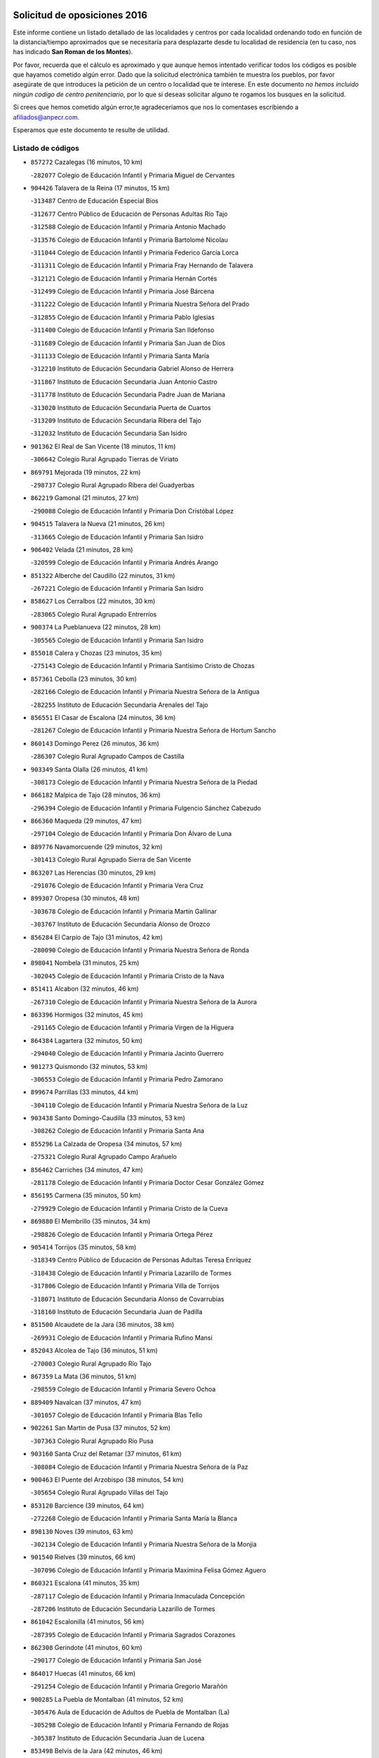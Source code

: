 

.. image:: logo.png
   :align: center

Solicitud de oposiciones 2016
======================================================

  
  
Este informe contiene un listado detallado de las localidades y centros por cada
localidad ordenando todo en función de la distancia/tiempo aproximados que se
necesitaría para desplazarte desde tu localidad de residencia (en tu caso,
nos has indicado **San Roman de los Montes**).

Por favor, recuerda que el cálculo es aproximado y que aunque hemos
intentado verificar todos los códigos es posible que hayamos cometido algún
error. Dado que la solicitud electrónica también te muestra los pueblos, por
favor asegúrate de que introduces la petición de un centro o localidad que
te interese. En este documento
*no hemos incluido ningún codigo de centro penitenciario*, por lo que si deseas
solicitar alguno te rogamos los busques en la solicitud.

Si crees que hemos cometido algún error,te agradeceríamos que nos lo comentases
escribiendo a afiliados@anpecr.com.

Esperamos que este documento te resulte de utilidad.



Listado de códigos
-------------------


- ``857272`` Cazalegas  (16 minutos, 10 km)

  -``282077`` Colegio de Educación Infantil y Primaria Miguel de Cervantes
    

- ``904426`` Talavera de la Reina  (17 minutos, 15 km)

  -``313487`` Centro de Educación Especial Bios
    

  -``312677`` Centro Público de Educación de Personas Adultas Río Tajo
    

  -``312588`` Colegio de Educación Infantil y Primaria Antonio Machado
    

  -``313576`` Colegio de Educación Infantil y Primaria Bartolomé Nicolau
    

  -``311044`` Colegio de Educación Infantil y Primaria Federico García Lorca
    

  -``311311`` Colegio de Educación Infantil y Primaria Fray Hernando de Talavera
    

  -``312121`` Colegio de Educación Infantil y Primaria Hernán Cortés
    

  -``312499`` Colegio de Educación Infantil y Primaria José Bárcena
    

  -``311222`` Colegio de Educación Infantil y Primaria Nuestra Señora del Prado
    

  -``312855`` Colegio de Educación Infantil y Primaria Pablo Iglesias
    

  -``311400`` Colegio de Educación Infantil y Primaria San Ildefonso
    

  -``311689`` Colegio de Educación Infantil y Primaria San Juan de Dios
    

  -``311133`` Colegio de Educación Infantil y Primaria Santa María
    

  -``312210`` Instituto de Educación Secundaria Gabriel Alonso de Herrera
    

  -``311867`` Instituto de Educación Secundaria Juan Antonio Castro
    

  -``311778`` Instituto de Educación Secundaria Padre Juan de Mariana
    

  -``313020`` Instituto de Educación Secundaria Puerta de Cuartos
    

  -``313209`` Instituto de Educación Secundaria Ribera del Tajo
    

  -``312032`` Instituto de Educación Secundaria San Isidro
    

- ``901362`` El Real de San Vicente  (18 minutos, 11 km)

  -``306642`` Colegio Rural Agrupado Tierras de Viriato
    

- ``869791`` Mejorada  (19 minutos, 22 km)

  -``298737`` Colegio Rural Agrupado Ribera del Guadyerbas
    

- ``862219`` Gamonal  (21 minutos, 27 km)

  -``290088`` Colegio de Educación Infantil y Primaria Don Cristóbal López
    

- ``904515`` Talavera la Nueva  (21 minutos, 26 km)

  -``313665`` Colegio de Educación Infantil y Primaria San Isidro
    

- ``906402`` Velada  (21 minutos, 28 km)

  -``320599`` Colegio de Educación Infantil y Primaria Andrés Arango
    

- ``851322`` Alberche del Caudillo  (22 minutos, 31 km)

  -``267221`` Colegio de Educación Infantil y Primaria San Isidro
    

- ``858627`` Los Cerralbos  (22 minutos, 30 km)

  -``283065`` Colegio Rural Agrupado Entrerríos
    

- ``900374`` La Pueblanueva  (22 minutos, 28 km)

  -``305565`` Colegio de Educación Infantil y Primaria San Isidro
    

- ``855018`` Calera y Chozas  (23 minutos, 35 km)

  -``275143`` Colegio de Educación Infantil y Primaria Santísimo Cristo de Chozas
    

- ``857361`` Cebolla  (23 minutos, 30 km)

  -``282166`` Colegio de Educación Infantil y Primaria Nuestra Señora de la Antigua
    

  -``282255`` Instituto de Educación Secundaria Arenales del Tajo
    

- ``856551`` El Casar de Escalona  (24 minutos, 36 km)

  -``281267`` Colegio de Educación Infantil y Primaria Nuestra Señora de Hortum Sancho
    

- ``860143`` Domingo Perez  (26 minutos, 36 km)

  -``286307`` Colegio Rural Agrupado Campos de Castilla
    

- ``903349`` Santa Olalla  (26 minutos, 41 km)

  -``308173`` Colegio de Educación Infantil y Primaria Nuestra Señora de la Piedad
    

- ``866182`` Malpica de Tajo  (28 minutos, 36 km)

  -``296394`` Colegio de Educación Infantil y Primaria Fulgencio Sánchez Cabezudo
    

- ``866360`` Maqueda  (29 minutos, 47 km)

  -``297104`` Colegio de Educación Infantil y Primaria Don Álvaro de Luna
    

- ``889776`` Navamorcuende  (29 minutos, 32 km)

  -``301413`` Colegio Rural Agrupado Sierra de San Vicente
    

- ``863207`` Las Herencias  (30 minutos, 29 km)

  -``291076`` Colegio de Educación Infantil y Primaria Vera Cruz
    

- ``899307`` Oropesa  (30 minutos, 48 km)

  -``303678`` Colegio de Educación Infantil y Primaria Martín Gallinar
    

  -``303767`` Instituto de Educación Secundaria Alonso de Orozco
    

- ``856284`` El Carpio de Tajo  (31 minutos, 42 km)

  -``280090`` Colegio de Educación Infantil y Primaria Nuestra Señora de Ronda
    

- ``898041`` Nombela  (31 minutos, 25 km)

  -``302045`` Colegio de Educación Infantil y Primaria Cristo de la Nava
    

- ``851411`` Alcabon  (32 minutos, 46 km)

  -``267310`` Colegio de Educación Infantil y Primaria Nuestra Señora de la Aurora
    

- ``863396`` Hormigos  (32 minutos, 45 km)

  -``291165`` Colegio de Educación Infantil y Primaria Virgen de la Higuera
    

- ``864384`` Lagartera  (32 minutos, 50 km)

  -``294040`` Colegio de Educación Infantil y Primaria Jacinto Guerrero
    

- ``901273`` Quismondo  (32 minutos, 53 km)

  -``306553`` Colegio de Educación Infantil y Primaria Pedro Zamorano
    

- ``899674`` Parrillas  (33 minutos, 44 km)

  -``304110`` Colegio de Educación Infantil y Primaria Nuestra Señora de la Luz
    

- ``903438`` Santo Domingo-Caudilla  (33 minutos, 53 km)

  -``308262`` Colegio de Educación Infantil y Primaria Santa Ana
    

- ``855296`` La Calzada de Oropesa  (34 minutos, 57 km)

  -``275321`` Colegio Rural Agrupado Campo Arañuelo
    

- ``856462`` Carriches  (34 minutos, 47 km)

  -``281178`` Colegio de Educación Infantil y Primaria Doctor Cesar González Gómez
    

- ``856195`` Carmena  (35 minutos, 50 km)

  -``279929`` Colegio de Educación Infantil y Primaria Cristo de la Cueva
    

- ``869880`` El Membrillo  (35 minutos, 34 km)

  -``298826`` Colegio de Educación Infantil y Primaria Ortega Pérez
    

- ``905414`` Torrijos  (35 minutos, 58 km)

  -``318349`` Centro Público de Educación de Personas Adultas Teresa Enríquez
    

  -``318438`` Colegio de Educación Infantil y Primaria Lazarillo de Tormes
    

  -``317806`` Colegio de Educación Infantil y Primaria Villa de Torrijos
    

  -``318071`` Instituto de Educación Secundaria Alonso de Covarrubias
    

  -``318160`` Instituto de Educación Secundaria Juan de Padilla
    

- ``851500`` Alcaudete de la Jara  (36 minutos, 38 km)

  -``269931`` Colegio de Educación Infantil y Primaria Rufino Mansi
    

- ``852043`` Alcolea de Tajo  (36 minutos, 51 km)

  -``270003`` Colegio Rural Agrupado Río Tajo
    

- ``867359`` La Mata  (36 minutos, 51 km)

  -``298559`` Colegio de Educación Infantil y Primaria Severo Ochoa
    

- ``889409`` Navalcan  (37 minutos, 47 km)

  -``301057`` Colegio de Educación Infantil y Primaria Blas Tello
    

- ``902261`` San Martin de Pusa  (37 minutos, 52 km)

  -``307363`` Colegio Rural Agrupado Río Pusa
    

- ``903160`` Santa Cruz del Retamar  (37 minutos, 61 km)

  -``308084`` Colegio de Educación Infantil y Primaria Nuestra Señora de la Paz
    

- ``900463`` El Puente del Arzobispo  (38 minutos, 54 km)

  -``305654`` Colegio Rural Agrupado Villas del Tajo
    

- ``853120`` Barcience  (39 minutos, 64 km)

  -``272268`` Colegio de Educación Infantil y Primaria Santa María la Blanca
    

- ``898130`` Noves  (39 minutos, 63 km)

  -``302134`` Colegio de Educación Infantil y Primaria Nuestra Señora de la Monjia
    

- ``901540`` Rielves  (39 minutos, 66 km)

  -``307096`` Colegio de Educación Infantil y Primaria Maximina Felisa Gómez Aguero
    

- ``860321`` Escalona  (41 minutos, 35 km)

  -``287117`` Colegio de Educación Infantil y Primaria Inmaculada Concepción
    

  -``287206`` Instituto de Educación Secundaria Lazarillo de Tormes
    

- ``861042`` Escalonilla  (41 minutos, 56 km)

  -``287395`` Colegio de Educación Infantil y Primaria Sagrados Corazones
    

- ``862308`` Gerindote  (41 minutos, 60 km)

  -``290177`` Colegio de Educación Infantil y Primaria San José
    

- ``864017`` Huecas  (41 minutos, 66 km)

  -``291254`` Colegio de Educación Infantil y Primaria Gregorio Marañón
    

- ``900285`` La Puebla de Montalban  (41 minutos, 52 km)

  -``305476`` Aula de Educación de Adultos de Puebla de Montalban (La)
    

  -``305298`` Colegio de Educación Infantil y Primaria Fernando de Rojas
    

  -``305387`` Instituto de Educación Secundaria Juan de Lucena
    

- ``853498`` Belvis de la Jara  (42 minutos, 46 km)

  -``273167`` Colegio de Educación Infantil y Primaria Fernando Jiménez de Gregorio
    

  -``273256`` Instituto de Educación Secundaria Obligatoria la Jara
    

- ``861220`` Fuensalida  (42 minutos, 66 km)

  -``289649`` Aula de Educación de Adultos de Fuensalida
    

  -``289738`` Colegio de Educación Infantil y Primaria Condes de Fuensalida
    

  -``288839`` Colegio de Educación Infantil y Primaria Tomás Romojaro
    

  -``289460`` Instituto de Educación Secundaria Aldebarán
    

- ``852221`` Almorox  (43 minutos, 67 km)

  -``270281`` Colegio de Educación Infantil y Primaria Silvano Cirujano
    

- ``851233`` Albarreal de Tajo  (44 minutos, 70 km)

  -``267132`` Colegio de Educación Infantil y Primaria Benjamín Escalonilla
    

- ``900007`` Portillo de Toledo  (44 minutos, 68 km)

  -``304666`` Colegio de Educación Infantil y Primaria Conde de Ruiseñada
    

- ``854208`` Burujon  (45 minutos, 59 km)

  -``274155`` Colegio de Educación Infantil y Primaria Juan XXIII
    

- ``889598`` Los Navalmorales  (45 minutos, 59 km)

  -``301146`` Colegio de Educación Infantil y Primaria San Francisco
    

  -``301235`` Instituto de Educación Secundaria los Navalmorales
    

- ``907034`` Las Ventas de Retamosa  (45 minutos, 76 km)

  -``320777`` Colegio de Educación Infantil y Primaria Santiago Paniego
    

- ``908022`` Villamiel de Toledo  (47 minutos, 73 km)

  -``322119`` Colegio de Educación Infantil y Primaria Nuestra Señora de la Redonda
    

- ``855107`` Calypo Fado  (48 minutos, 83 km)

  -``275232`` Colegio de Educación Infantil y Primaria Calypo
    

- ``906313`` Valmojado  (48 minutos, 80 km)

  -``320310`` Aula de Educación de Adultos de Valmojado
    

  -``320132`` Colegio de Educación Infantil y Primaria Santo Domingo de Guzmán
    

  -``320221`` Instituto de Educación Secundaria Cañada Real
    

- ``853309`` Bargas  (50 minutos, 82 km)

  -``272357`` Colegio de Educación Infantil y Primaria Santísimo Cristo de la Sala
    

  -``273078`` Instituto de Educación Secundaria Julio Verne
    

- ``857094`` Casarrubios del Monte  (50 minutos, 85 km)

  -``281356`` Colegio de Educación Infantil y Primaria San Juan de Dios
    

- ``879878`` Mentrida  (50 minutos, 76 km)

  -``299547`` Colegio de Educación Infantil y Primaria Luis Solana
    

  -``299636`` Instituto de Educación Secundaria Antonio Jiménez-Landi
    

- ``855474`` Camarenilla  (51 minutos, 83 km)

  -``277030`` Colegio de Educación Infantil y Primaria Nuestra Señora del Rosario
    

- ``852599`` Arcicollar  (53 minutos, 77 km)

  -``271180`` Colegio de Educación Infantil y Primaria San Blas
    

- ``855385`` Camarena  (53 minutos, 83 km)

  -``276131`` Colegio de Educación Infantil y Primaria Alonso Rodríguez
    

  -``276042`` Colegio de Educación Infantil y Primaria María del Mar
    

  -``276220`` Instituto de Educación Secundaria Blas de Prado
    

- ``888877`` La Nava de Ricomalillo  (53 minutos, 61 km)

  -``300603`` Colegio de Educación Infantil y Primaria Nuestra Señora del Amor de Dios
    

- ``889687`` Los Navalucillos  (53 minutos, 67 km)

  -``301324`` Colegio de Educación Infantil y Primaria Nuestra Señora de las Saleras
    

- ``898597`` Olias del Rey  (53 minutos, 87 km)

  -``303211`` Colegio de Educación Infantil y Primaria Pedro Melendo García
    

- ``905236`` Toledo  (53 minutos, 85 km)

  -``317083`` Centro de Educación Especial Ciudad de Toledo
    

  -``315730`` Centro Público de Educación de Personas Adultas Gustavo Adolfo Bécquer
    

  -``317172`` Centro Público de Educación de Personas Adultas Polígono
    

  -``315007`` Colegio de Educación Infantil y Primaria Alfonso Vi
    

  -``314108`` Colegio de Educación Infantil y Primaria Ángel del Alcázar
    

  -``316540`` Colegio de Educación Infantil y Primaria Ciudad de Aquisgrán
    

  -``315463`` Colegio de Educación Infantil y Primaria Ciudad de Nara
    

  -``316273`` Colegio de Educación Infantil y Primaria Escultor Alberto Sánchez
    

  -``317539`` Colegio de Educación Infantil y Primaria Europa
    

  -``314297`` Colegio de Educación Infantil y Primaria Fábrica de Armas
    

  -``315285`` Colegio de Educación Infantil y Primaria Garcilaso de la Vega
    

  -``315374`` Colegio de Educación Infantil y Primaria Gómez Manrique
    

  -``316362`` Colegio de Educación Infantil y Primaria Gregorio Marañón
    

  -``314742`` Colegio de Educación Infantil y Primaria Jaime de Foxa
    

  -``316095`` Colegio de Educación Infantil y Primaria Juan de Padilla
    

  -``314019`` Colegio de Educación Infantil y Primaria la Candelaria
    

  -``315552`` Colegio de Educación Infantil y Primaria San Lucas y María
    

  -``314386`` Colegio de Educación Infantil y Primaria Santa Teresa
    

  -``317628`` Colegio de Educación Infantil y Primaria Valparaíso
    

  -``315196`` Instituto de Educación Secundaria Alfonso X el Sabio
    

  -``314653`` Instituto de Educación Secundaria Azarquiel
    

  -``316818`` Instituto de Educación Secundaria Carlos III
    

  -``314564`` Instituto de Educación Secundaria el Greco
    

  -``315641`` Instituto de Educación Secundaria Juanelo Turriano
    

  -``317261`` Instituto de Educación Secundaria María Pacheco
    

  -``317350`` Instituto de Educación Secundaria Obligatoria Princesa Galiana
    

  -``316451`` Instituto de Educación Secundaria Sefarad
    

  -``314475`` Instituto de Educación Secundaria Universidad Laboral
    

- ``905325`` La Torre de Esteban Hambran  (53 minutos, 85 km)

  -``317717`` Colegio de Educación Infantil y Primaria Juan Aguado
    

- ``858716`` Chozas de Canales  (54 minutos, 92 km)

  -``283154`` Colegio de Educación Infantil y Primaria Santa María Magdalena
    

- ``866093`` Magan  (54 minutos, 92 km)

  -``296205`` Colegio de Educación Infantil y Primaria Santa Marina
    

- ``899496`` Palomeque  (54 minutos, 93 km)

  -``303856`` Colegio de Educación Infantil y Primaria San Juan Bautista
    

- ``899763`` Las Perdices  (54 minutos, 84 km)

  -``304399`` Colegio de Educación Infantil y Primaria Pintor Tomás Camarero
    

- ``854397`` Cabañas de la Sagra  (55 minutos, 93 km)

  -``274244`` Colegio de Educación Infantil y Primaria San Isidro Labrador
    

- ``859704`` Cobisa  (55 minutos, 95 km)

  -``284053`` Colegio de Educación Infantil y Primaria Cardenal Tavera
    

  -``284142`` Colegio de Educación Infantil y Primaria Gloria Fuertes
    

- ``886980`` Mocejon  (55 minutos, 93 km)

  -``300069`` Aula de Educación de Adultos de Mocejon
    

  -``299903`` Colegio de Educación Infantil y Primaria Miguel de Cervantes
    

- ``911171`` Yunclillos  (55 minutos, 93 km)

  -``324195`` Colegio de Educación Infantil y Primaria Nuestra Señora de la Salud
    

- ``853031`` Arges  (56 minutos, 93 km)

  -``272179`` Colegio de Educación Infantil y Primaria Miguel de Cervantes
    

  -``271369`` Colegio de Educación Infantil y Primaria Tirso de Molina
    

- ``865283`` Lominchar  (56 minutos, 96 km)

  -``295039`` Colegio de Educación Infantil y Primaria Ramón y Cajal
    

- ``854119`` Burguillos de Toledo  (57 minutos, 96 km)

  -``274066`` Colegio de Educación Infantil y Primaria Victorio Macho
    

- ``854575`` Calalberche  (57 minutos, 81 km)

  -``275054`` Colegio de Educación Infantil y Primaria Ribera del Alberche
    

- ``857450`` Cedillo del Condado  (57 minutos, 98 km)

  -``282344`` Colegio de Educación Infantil y Primaria Nuestra Señora de la Natividad
    

- ``902172`` San Martin de Montalban  (57 minutos, 72 km)

  -``307274`` Colegio de Educación Infantil y Primaria Santísimo Cristo de la Luz
    

- ``888788`` Nambroca  (58 minutos, 98 km)

  -``300514`` Colegio de Educación Infantil y Primaria la Fuente
    

- ``911082`` Yuncler  (58 minutos, 100 km)

  -``324006`` Colegio de Educación Infantil y Primaria Remigio Laín
    

- ``911260`` Yuncos  (58 minutos, 101 km)

  -``324462`` Colegio de Educación Infantil y Primaria Guillermo Plaza
    

  -``324284`` Colegio de Educación Infantil y Primaria Nuestra Señora del Consuelo
    

  -``324551`` Colegio de Educación Infantil y Primaria Villa de Yuncos
    

  -``324373`` Instituto de Educación Secundaria la Cañuela
    

- ``863029`` Guadamur  (59 minutos, 98 km)

  -``290266`` Colegio de Educación Infantil y Primaria Nuestra Señora de la Natividad
    

- ``865005`` Layos  (59 minutos, 97 km)

  -``294229`` Colegio de Educación Infantil y Primaria María Magdalena
    

- ``910183`` El Viso de San Juan  (59 minutos, 100 km)

  -``323107`` Colegio de Educación Infantil y Primaria Fernando de Alarcón
    

  -``323296`` Colegio de Educación Infantil y Primaria Miguel Delibes
    

- ``907490`` Villaluenga de la Sagra  (1h, 100 km)

  -``321765`` Colegio de Educación Infantil y Primaria Juan Palarea
    

  -``321854`` Instituto de Educación Secundaria Castillo del Águila
    

- ``909744`` Villaseca de la Sagra  (1h, 101 km)

  -``322753`` Colegio de Educación Infantil y Primaria Virgen de las Angustias
    

- ``888966`` Navahermosa  (1h 1min, 80 km)

  -``300970`` Centro Público de Educación de Personas Adultas la Raña
    

  -``300792`` Colegio de Educación Infantil y Primaria San Miguel Arcángel
    

  -``300881`` Instituto de Educación Secundaria Obligatoria Manuel de Guzmán
    

- ``898319`` Numancia de la Sagra  (1h 1min, 106 km)

  -``302223`` Colegio de Educación Infantil y Primaria Santísimo Cristo de la Misericordia
    

  -``302312`` Instituto de Educación Secundaria Profesor Emilio Lledó
    

- ``901451`` Recas  (1h 1min, 101 km)

  -``306731`` Colegio de Educación Infantil y Primaria Cesar Cabañas Caballero
    

  -``306820`` Instituto de Educación Secundaria Arcipreste de Canales
    

- ``855563`` El Campillo de la Jara  (1h 2min, 72 km)

  -``277219`` Colegio Rural Agrupado la Jara
    

- ``899852`` Polan  (1h 2min, 75 km)

  -``304577`` Aula de Educación de Adultos de Polan
    

  -``304488`` Colegio de Educación Infantil y Primaria José María Corcuera
    

- ``910361`` Yeles  (1h 2min, 109 km)

  -``323652`` Colegio de Educación Infantil y Primaria San Antonio
    

- ``859615`` Cobeja  (1h 3min, 102 km)

  -``283332`` Colegio de Educación Infantil y Primaria San Juan Bautista
    

- ``903527`` El Señorio de Illescas  (1h 3min, 108 km)

  -``308351`` Colegio de Educación Infantil y Primaria el Greco
    

- ``852132`` Almonacid de Toledo  (1h 4min, 107 km)

  -``270192`` Colegio de Educación Infantil y Primaria Virgen de la Oliva
    

- ``851055`` Ajofrin  (1h 5min, 106 km)

  -``266322`` Colegio de Educación Infantil y Primaria Jacinto Guerrero
    

- ``864295`` Illescas  (1h 5min, 110 km)

  -``292331`` Centro Público de Educación de Personas Adultas Pedro Gumiel
    

  -``293230`` Colegio de Educación Infantil y Primaria Clara Campoamor
    

  -``293141`` Colegio de Educación Infantil y Primaria Ilarcuris
    

  -``292242`` Colegio de Educación Infantil y Primaria la Constitución
    

  -``292064`` Colegio de Educación Infantil y Primaria Martín Chico
    

  -``293052`` Instituto de Educación Secundaria Condestable Álvaro de Luna
    

  -``292153`` Instituto de Educación Secundaria Juan de Padilla
    

- ``856373`` Carranque  (1h 6min, 104 km)

  -``280279`` Colegio de Educación Infantil y Primaria Guadarrama
    

  -``281089`` Colegio de Educación Infantil y Primaria Villa de Materno
    

  -``280368`` Instituto de Educación Secundaria Libertad
    

- ``899585`` Pantoja  (1h 6min, 112 km)

  -``304021`` Colegio de Educación Infantil y Primaria Marqueses de Manzanedo
    

- ``851144`` Alameda de la Sagra  (1h 7min, 117 km)

  -``267043`` Colegio de Educación Infantil y Primaria Nuestra Señora de la Asunción
    

- ``852310`` Añover de Tajo  (1h 7min, 113 km)

  -``270370`` Colegio de Educación Infantil y Primaria Conde de Mayalde
    

  -``271091`` Instituto de Educación Secundaria San Blas
    

- ``889954`` Noez  (1h 7min, 107 km)

  -``301780`` Colegio de Educación Infantil y Primaria Santísimo Cristo de la Salud
    

- ``862030`` Galvez  (1h 8min, 86 km)

  -``289827`` Colegio de Educación Infantil y Primaria San Juan de la Cruz
    

  -``289916`` Instituto de Educación Secundaria Montes de Toledo
    

- ``867170`` Mascaraque  (1h 8min, 114 km)

  -``297382`` Colegio de Educación Infantil y Primaria Juan de Padilla
    

- ``869602`` Mazarambroz  (1h 8min, 109 km)

  -``298648`` Colegio de Educación Infantil y Primaria Nuestra Señora del Sagrario
    

- ``879789`` Menasalbas  (1h 8min, 85 km)

  -``299458`` Colegio de Educación Infantil y Primaria Nuestra Señora de Fátima
    

- ``904337`` Sonseca  (1h 8min, 115 km)

  -``310879`` Centro Público de Educación de Personas Adultas Cum Laude
    

  -``310968`` Colegio de Educación Infantil y Primaria Peñamiel
    

  -``310501`` Colegio de Educación Infantil y Primaria San Juan Evangelista
    

  -``310690`` Instituto de Educación Secundaria la Sisla
    

- ``908111`` Villaminaya  (1h 8min, 114 km)

  -``322208`` Colegio de Educación Infantil y Primaria Santo Domingo de Silos
    

- ``905503`` Totanes  (1h 9min, 113 km)

  -``318527`` Colegio de Educación Infantil y Primaria Inmaculada Concepción
    

- ``906135`` Ugena  (1h 9min, 112 km)

  -``318705`` Colegio de Educación Infantil y Primaria Miguel de Cervantes
    

  -``318894`` Colegio de Educación Infantil y Primaria Tres Torres
    

- ``861131`` Esquivias  (1h 10min, 115 km)

  -``288650`` Colegio de Educación Infantil y Primaria Catalina de Palacios
    

  -``288472`` Colegio de Educación Infantil y Primaria Miguel de Cervantes
    

  -``288561`` Instituto de Educación Secundaria Alonso Quijada
    

- ``900552`` Pulgar  (1h 10min, 109 km)

  -``305743`` Colegio de Educación Infantil y Primaria Nuestra Señora de la Blanca
    

- ``888699`` Mora  (1h 11min, 118 km)

  -``300425`` Aula de Educación de Adultos de Mora
    

  -``300247`` Colegio de Educación Infantil y Primaria Fernando Martín
    

  -``300158`` Colegio de Educación Infantil y Primaria José Ramón Villa
    

  -``300336`` Instituto de Educación Secundaria Peñas Negras
    

- ``899218`` Orgaz  (1h 11min, 117 km)

  -``303589`` Colegio de Educación Infantil y Primaria Conde de Orgaz
    

- ``909833`` Villasequilla  (1h 11min, 114 km)

  -``322842`` Colegio de Educación Infantil y Primaria San Isidro Labrador
    

- ``853587`` Borox  (1h 12min, 120 km)

  -``273345`` Colegio de Educación Infantil y Primaria Nuestra Señora de la Salud
    

- ``866271`` Manzaneque  (1h 12min, 123 km)

  -``297015`` Colegio de Educación Infantil y Primaria Álvarez de Toledo
    

- ``860054`` Cuerva  (1h 13min, 92 km)

  -``286218`` Colegio de Educación Infantil y Primaria Soledad Alonso Dorado
    

- ``904159`` Seseña  (1h 14min, 121 km)

  -``308440`` Colegio de Educación Infantil y Primaria Gabriel Uriarte
    

  -``310056`` Colegio de Educación Infantil y Primaria Juan Carlos I
    

  -``308807`` Colegio de Educación Infantil y Primaria Sisius
    

  -``308718`` Instituto de Educación Secundaria las Salinas
    

  -``308629`` Instituto de Educación Secundaria Margarita Salas
    

- ``906591`` Las Ventas con Peña Aguilera  (1h 14min, 91 km)

  -``320688`` Colegio de Educación Infantil y Primaria Nuestra Señora del Águila
    

- ``864106`` Huerta de Valdecarabanos  (1h 16min, 124 km)

  -``291343`` Colegio de Educación Infantil y Primaria Virgen del Rosario de Pastores
    

- ``902350`` San Pablo de los Montes  (1h 16min, 96 km)

  -``307452`` Colegio de Educación Infantil y Primaria Nuestra Señora de Gracia
    

- ``904248`` Seseña Nuevo  (1h 17min, 125 km)

  -``310323`` Centro Público de Educación de Personas Adultas de Seseña Nuevo
    

  -``310412`` Colegio de Educación Infantil y Primaria el Quiñón
    

  -``310145`` Colegio de Educación Infantil y Primaria Fernando de Rojas
    

  -``310234`` Colegio de Educación Infantil y Primaria Gloria Fuertes
    

- ``908200`` Villamuelas  (1h 17min, 121 km)

  -``322397`` Colegio de Educación Infantil y Primaria Santa María Magdalena
    

- ``910450`` Yepes  (1h 17min, 124 km)

  -``323741`` Colegio de Educación Infantil y Primaria Rafael García Valiño
    

  -``323830`` Instituto de Educación Secundaria Carpetania
    

- ``858805`` Ciruelos  (1h 19min, 131 km)

  -``283243`` Colegio de Educación Infantil y Primaria Santísimo Cristo de la Misericordia
    

- ``910272`` Los Yebenes  (1h 20min, 130 km)

  -``323563`` Aula de Educación de Adultos de Yebenes (Los)
    

  -``323385`` Colegio de Educación Infantil y Primaria San José de Calasanz
    

  -``323474`` Instituto de Educación Secundaria Guadalerzas
    

- ``899129`` Ontigola  (1h 21min, 130 km)

  -``303300`` Colegio de Educación Infantil y Primaria Virgen del Rosario
    

- ``908578`` Villanueva de Bogas  (1h 22min, 132 km)

  -``322575`` Colegio de Educación Infantil y Primaria Santa Ana
    

- ``898408`` Ocaña  (1h 24min, 136 km)

  -``302868`` Centro Público de Educación de Personas Adultas Gutierre de Cárdenas
    

  -``303122`` Colegio de Educación Infantil y Primaria Pastor Poeta
    

  -``302401`` Colegio de Educación Infantil y Primaria San José de Calasanz
    

  -``302590`` Instituto de Educación Secundaria Alonso de Ercilla
    

  -``302779`` Instituto de Educación Secundaria Miguel Hernández
    

- ``906046`` Turleque  (1h 24min, 139 km)

  -``318616`` Colegio de Educación Infantil y Primaria Fernán González
    

- ``859893`` Consuegra  (1h 26min, 147 km)

  -``285130`` Centro Público de Educación de Personas Adultas Castillo de Consuegra
    

  -``284320`` Colegio de Educación Infantil y Primaria Miguel de Cervantes
    

  -``284231`` Colegio de Educación Infantil y Primaria Santísimo Cristo de la Vera Cruz
    

  -``285041`` Instituto de Educación Secundaria Consaburum
    

- ``860232`` Dosbarrios  (1h 26min, 143 km)

  -``287028`` Colegio de Educación Infantil y Primaria San Isidro Labrador
    

- ``863118`` La Guardia  (1h 26min, 139 km)

  -``290355`` Colegio de Educación Infantil y Primaria Valentín Escobar
    

- ``905058`` Tembleque  (1h 26min, 143 km)

  -``313754`` Colegio de Educación Infantil y Primaria Antonia González
    

- ``889865`` Noblejas  (1h 27min, 144 km)

  -``301691`` Aula de Educación de Adultos de Noblejas
    

  -``301502`` Colegio de Educación Infantil y Primaria Santísimo Cristo de las Injurias
    

- ``867081`` Marjaliza  (1h 28min, 137 km)

  -``297293`` Colegio de Educación Infantil y Primaria San Juan
    

- ``865372`` Madridejos  (1h 30min, 154 km)

  -``296027`` Aula de Educación de Adultos de Madridejos
    

  -``296116`` Centro de Educación Especial Mingoliva
    

  -``295128`` Colegio de Educación Infantil y Primaria Garcilaso de la Vega
    

  -``295306`` Colegio de Educación Infantil y Primaria Santa Ana
    

  -``295217`` Instituto de Educación Secundaria Valdehierro
    

- ``856006`` Camuñas  (1h 32min, 162 km)

  -``277308`` Colegio de Educación Infantil y Primaria Cardenal Cisneros
    

- ``902083`` El Romeral  (1h 32min, 149 km)

  -``307185`` Colegio de Educación Infantil y Primaria Silvano Cirujano
    

- ``909655`` Villarrubia de Santiago  (1h 32min, 150 km)

  -``322664`` Colegio de Educación Infantil y Primaria Nuestra Señora del Castellar
    

- ``825046`` Retuerta del Bullaque  (1h 33min, 112 km)

  -``177133`` Colegio Rural Agrupado Montes de Toledo
    

- ``906224`` Urda  (1h 33min, 157 km)

  -``320043`` Colegio de Educación Infantil y Primaria Santo Cristo
    

- ``910094`` Villatobas  (1h 33min, 154 km)

  -``323018`` Colegio de Educación Infantil y Primaria Sagrado Corazón de Jesús
    

- ``865194`` Lillo  (1h 38min, 155 km)

  -``294318`` Colegio de Educación Infantil y Primaria Marcelino Murillo
    

- ``907301`` Villafranca de los Caballeros  (1h 39min, 175 km)

  -``321587`` Colegio de Educación Infantil y Primaria Miguel de Cervantes
    

  -``321676`` Instituto de Educación Secundaria Obligatoria la Falcata
    

- ``820362`` Herencia  (1h 40min, 175 km)

  -``155350`` Aula de Educación de Adultos de Herencia
    

  -``155172`` Colegio de Educación Infantil y Primaria Carrasco Alcalde
    

  -``155261`` Instituto de Educación Secundaria Hermógenes Rodríguez
    

- ``903071`` Santa Cruz de la Zarza  (1h 41min, 167 km)

  -``307630`` Colegio de Educación Infantil y Primaria Eduardo Palomo Rodríguez
    

  -``307819`` Instituto de Educación Secundaria Obligatoria Velsinia
    

- ``842501`` Azuqueca de Henares  (1h 42min, 169 km)

  -``241575`` Centro Público de Educación de Personas Adultas Clara Campoamor
    

  -``242107`` Colegio de Educación Infantil y Primaria la Espiga
    

  -``242018`` Colegio de Educación Infantil y Primaria la Paloma
    

  -``241119`` Colegio de Educación Infantil y Primaria la Paz
    

  -``241664`` Colegio de Educación Infantil y Primaria Maestra Plácida Herranz
    

  -``241842`` Colegio de Educación Infantil y Primaria Siglo XXI
    

  -``241208`` Colegio de Educación Infantil y Primaria Virgen de la Soledad
    

  -``241397`` Instituto de Educación Secundaria Arcipreste de Hita
    

  -``241753`` Instituto de Educación Secundaria Profesor Domínguez Ortiz
    

  -``241486`` Instituto de Educación Secundaria San Isidro
    

- ``859982`` Corral de Almaguer  (1h 42min, 175 km)

  -``285319`` Colegio de Educación Infantil y Primaria Nuestra Señora de la Muela
    

  -``286129`` Instituto de Educación Secundaria la Besana
    

- ``820184`` Fuente el Fresno  (1h 43min, 168 km)

  -``154818`` Colegio de Educación Infantil y Primaria Miguel Delibes
    

- ``830260`` Villarta de San Juan  (1h 43min, 180 km)

  -``199828`` Colegio de Educación Infantil y Primaria Nuestra Señora de la Paz
    

- ``842145`` Alovera  (1h 43min, 175 km)

  -``240676`` Aula de Educación de Adultos de Alovera
    

  -``240587`` Colegio de Educación Infantil y Primaria Campiña Verde
    

  -``240309`` Colegio de Educación Infantil y Primaria Parque Vallejo
    

  -``240120`` Colegio de Educación Infantil y Primaria Virgen de la Paz
    

  -``240498`` Instituto de Educación Secundaria Carmen Burgos de Seguí
    

- ``907212`` Villacañas  (1h 43min, 161 km)

  -``321498`` Aula de Educación de Adultos de Villacañas
    

  -``321031`` Colegio de Educación Infantil y Primaria Santa Bárbara
    

  -``321309`` Instituto de Educación Secundaria Enrique de Arfe
    

  -``321120`` Instituto de Educación Secundaria Garcilaso de la Vega
    

- ``813439`` Alcazar de San Juan  (1h 44min, 186 km)

  -``137808`` Centro Público de Educación de Personas Adultas Enrique Tierno Galván
    

  -``137719`` Colegio de Educación Infantil y Primaria Alces
    

  -``137085`` Colegio de Educación Infantil y Primaria el Santo
    

  -``140223`` Colegio de Educación Infantil y Primaria Gloria Fuertes
    

  -``140401`` Colegio de Educación Infantil y Primaria Jardín de Arena
    

  -``137263`` Colegio de Educación Infantil y Primaria Jesús Ruiz de la Fuente
    

  -``137174`` Colegio de Educación Infantil y Primaria Juan de Austria
    

  -``139973`` Colegio de Educación Infantil y Primaria Pablo Ruiz Picasso
    

  -``137352`` Colegio de Educación Infantil y Primaria Santa Clara
    

  -``137530`` Instituto de Educación Secundaria Juan Bosco
    

  -``140045`` Instituto de Educación Secundaria María Zambrano
    

  -``137441`` Instituto de Educación Secundaria Miguel de Cervantes Saavedra
    

- ``850334`` Villanueva de la Torre  (1h 44min, 176 km)

  -``255347`` Colegio de Educación Infantil y Primaria Gloria Fuertes
    

  -``255258`` Colegio de Educación Infantil y Primaria Paco Rabal
    

  -``255436`` Instituto de Educación Secundaria Newton-Salas
    

- ``815326`` Arenas de San Juan  (1h 45min, 183 km)

  -``143387`` Colegio Rural Agrupado de Arenas de San Juan
    

- ``827022`` El Torno  (1h 45min, 137 km)

  -``191179`` Colegio de Educación Infantil y Primaria Nuestra Señora de Guadalupe
    

- ``847463`` Quer  (1h 45min, 177 km)

  -``252828`` Colegio de Educación Infantil y Primaria Villa de Quer
    

- ``849806`` Torrejon del Rey  (1h 45min, 173 km)

  -``254359`` Colegio de Educación Infantil y Primaria Virgen de las Candelas
    

- ``843400`` Chiloeches  (1h 46min, 178 km)

  -``243551`` Colegio de Educación Infantil y Primaria José Inglés
    

  -``243640`` Instituto de Educación Secundaria Peñalba
    

- ``843133`` Cabanillas del Campo  (1h 47min, 180 km)

  -``242830`` Colegio de Educación Infantil y Primaria la Senda
    

  -``242741`` Colegio de Educación Infantil y Primaria los Olivos
    

  -``242563`` Colegio de Educación Infantil y Primaria San Blas
    

  -``242652`` Instituto de Educación Secundaria Ana María Matute
    

- ``844210`` El Coto  (1h 47min, 173 km)

  -``244272`` Colegio de Educación Infantil y Primaria el Coto
    

- ``907123`` La Villa de Don Fadrique  (1h 47min, 172 km)

  -``320866`` Colegio de Educación Infantil y Primaria Ramón y Cajal
    

  -``320955`` Instituto de Educación Secundaria Obligatoria Leonor de Guzmán
    

- ``821172`` Llanos del Caudillo  (1h 48min, 196 km)

  -``156071`` Colegio de Educación Infantil y Primaria el Oasis
    

- ``842234`` La Arboleda  (1h 48min, 182 km)

  -``240765`` Colegio de Educación Infantil y Primaria la Arboleda de Pioz
    

- ``842323`` Los Arenales  (1h 48min, 182 km)

  -``240854`` Colegio de Educación Infantil y Primaria María Montessori
    

- ``843222`` El Casar  (1h 48min, 175 km)

  -``243195`` Aula de Educación de Adultos de Casar (El)
    

  -``243006`` Colegio de Educación Infantil y Primaria Maestros del Casar
    

  -``243284`` Instituto de Educación Secundaria Campiña Alta
    

  -``243373`` Instituto de Educación Secundaria Juan García Valdemora
    

- ``845020`` Guadalajara  (1h 48min, 182 km)

  -``245716`` Centro de Educación Especial Virgen del Amparo
    

  -``246615`` Centro Público de Educación de Personas Adultas Río Sorbe
    

  -``244639`` Colegio de Educación Infantil y Primaria Alcarria
    

  -``245805`` Colegio de Educación Infantil y Primaria Alvar Fáñez de Minaya
    

  -``246437`` Colegio de Educación Infantil y Primaria Badiel
    

  -``246070`` Colegio de Educación Infantil y Primaria Balconcillo
    

  -``244728`` Colegio de Educación Infantil y Primaria Cardenal Mendoza
    

  -``246259`` Colegio de Educación Infantil y Primaria el Doncel
    

  -``245082`` Colegio de Educación Infantil y Primaria Isidro Almazán
    

  -``247514`` Colegio de Educación Infantil y Primaria las Lomas
    

  -``246526`` Colegio de Educación Infantil y Primaria Ocejón
    

  -``247792`` Colegio de Educación Infantil y Primaria Parque de la Muñeca
    

  -``245171`` Colegio de Educación Infantil y Primaria Pedro Sanz Vázquez
    

  -``247158`` Colegio de Educación Infantil y Primaria Río Henares
    

  -``246704`` Colegio de Educación Infantil y Primaria Río Tajo
    

  -``245260`` Colegio de Educación Infantil y Primaria Rufino Blanco
    

  -``244817`` Colegio de Educación Infantil y Primaria San Pedro Apóstol
    

  -``247425`` Instituto de Educación Secundaria Aguas Vivas
    

  -``245627`` Instituto de Educación Secundaria Antonio Buero Vallejo
    

  -``245449`` Instituto de Educación Secundaria Brianda de Mendoza
    

  -``246348`` Instituto de Educación Secundaria Castilla
    

  -``247336`` Instituto de Educación Secundaria José Luis Sampedro
    

  -``246893`` Instituto de Educación Secundaria Liceo Caracense
    

  -``245538`` Instituto de Educación Secundaria Luis de Lucena
    

- ``847374`` Pozo de Guadalajara  (1h 48min, 177 km)

  -``252739`` Colegio de Educación Infantil y Primaria Santa Brígida
    

- ``817035`` Campo de Criptana  (1h 50min, 195 km)

  -``146807`` Aula de Educación de Adultos de Campo de Criptana
    

  -``146629`` Colegio de Educación Infantil y Primaria Domingo Miras
    

  -``146351`` Colegio de Educación Infantil y Primaria Sagrado Corazón
    

  -``146262`` Colegio de Educación Infantil y Primaria Virgen de Criptana
    

  -``146173`` Colegio de Educación Infantil y Primaria Virgen de la Paz
    

  -``146440`` Instituto de Educación Secundaria Isabel Perillán y Quirós
    

- ``845487`` Iriepal  (1h 50min, 187 km)

  -``250396`` Colegio Rural Agrupado Francisco Ibáñez
    

- ``846297`` Marchamalo  (1h 50min, 185 km)

  -``251106`` Aula de Educación de Adultos de Marchamalo
    

  -``250841`` Colegio de Educación Infantil y Primaria Cristo de la Esperanza
    

  -``251017`` Colegio de Educación Infantil y Primaria Maestra Teodora
    

  -``250930`` Instituto de Educación Secundaria Alejo Vera
    

- ``854486`` Cabezamesada  (1h 50min, 185 km)

  -``274333`` Colegio de Educación Infantil y Primaria Alonso de Cárdenas
    

- ``821350`` Malagon  (1h 51min, 178 km)

  -``156616`` Aula de Educación de Adultos de Malagon
    

  -``156349`` Colegio de Educación Infantil y Primaria Cañada Real
    

  -``156438`` Colegio de Educación Infantil y Primaria Santa Teresa
    

  -``156527`` Instituto de Educación Secundaria Estados del Duque
    

- ``838731`` Tarancon  (1h 51min, 182 km)

  -``227173`` Centro Público de Educación de Personas Adultas Altomira
    

  -``227084`` Colegio de Educación Infantil y Primaria Duque de Riánsares
    

  -``227262`` Colegio de Educación Infantil y Primaria Gloria Fuertes
    

  -``227351`` Instituto de Educación Secundaria la Hontanilla
    

- ``844588`` Galapagos  (1h 51min, 178 km)

  -``244450`` Colegio de Educación Infantil y Primaria Clara Sánchez
    

- ``846564`` Parque de las Castillas  (1h 51min, 174 km)

  -``252005`` Colegio de Educación Infantil y Primaria las Castillas
    

- ``847196`` Pioz  (1h 51min, 180 km)

  -``252461`` Colegio de Educación Infantil y Primaria Castillo de Pioz
    

- ``901095`` Quero  (1h 51min, 189 km)

  -``305832`` Colegio de Educación Infantil y Primaria Santiago Cabañas
    

- ``818023`` Cinco Casas  (1h 52min, 198 km)

  -``147617`` Colegio Rural Agrupado Alciares
    

- ``830171`` Villarrubia de los Ojos  (1h 52min, 188 km)

  -``199739`` Aula de Educación de Adultos de Villarrubia de los Ojos
    

  -``198740`` Colegio de Educación Infantil y Primaria Rufino Blanco
    

  -``199461`` Colegio de Educación Infantil y Primaria Virgen de la Sierra
    

  -``199550`` Instituto de Educación Secundaria Guadiana
    

- ``833324`` Fuente de Pedro Naharro  (1h 52min, 189 km)

  -``220780`` Colegio Rural Agrupado Retama
    

- ``849995`` Tortola de Henares  (1h 52min, 193 km)

  -``254448`` Colegio de Educación Infantil y Primaria Sagrado Corazón de Jesús
    

- ``900196`` La Puebla de Almoradiel  (1h 53min, 181 km)

  -``305109`` Aula de Educación de Adultos de Puebla de Almoradiel (La)
    

  -``304755`` Colegio de Educación Infantil y Primaria Ramón y Cajal
    

  -``304844`` Instituto de Educación Secundaria Aldonza Lorenzo
    

- ``825135`` El Robledo  (1h 54min, 144 km)

  -``177222`` Aula de Educación de Adultos de Robledo (El)
    

  -``177311`` Colegio Rural Agrupado Valle del Bullaque
    

- ``844499`` Fontanar  (1h 54min, 193 km)

  -``244361`` Colegio de Educación Infantil y Primaria Virgen de la Soledad
    

- ``845209`` Horche  (1h 54min, 192 km)

  -``250029`` Colegio de Educación Infantil y Primaria Nº 2
    

  -``247881`` Colegio de Educación Infantil y Primaria San Roque
    

- ``823426`` Porzuna  (1h 55min, 151 km)

  -``166336`` Aula de Educación de Adultos de Porzuna
    

  -``166247`` Colegio de Educación Infantil y Primaria Nuestra Señora del Rosario
    

  -``167057`` Instituto de Educación Secundaria Ribera del Bullaque
    

- ``849717`` Torija  (1h 55min, 200 km)

  -``254170`` Colegio de Educación Infantil y Primaria Virgen del Amparo
    

- ``850512`` Yunquera de Henares  (1h 55min, 196 km)

  -``255892`` Colegio de Educación Infantil y Primaria Nº 2
    

  -``255614`` Colegio de Educación Infantil y Primaria Virgen de la Granja
    

  -``255703`` Instituto de Educación Secundaria Clara Campoamor
    

- ``837298`` Saelices  (1h 56min, 201 km)

  -``226185`` Colegio Rural Agrupado Segóbriga
    

- ``821083`` Horcajo de los Montes  (1h 57min, 122 km)

  -``155806`` Colegio Rural Agrupado San Isidro
    

  -``155717`` Instituto de Educación Secundaria Montes de Cabañeros
    

- ``821539`` Manzanares  (1h 57min, 208 km)

  -``157426`` Centro Público de Educación de Personas Adultas San Blas
    

  -``156894`` Colegio de Educación Infantil y Primaria Altagracia
    

  -``156705`` Colegio de Educación Infantil y Primaria Divina Pastora
    

  -``157515`` Colegio de Educación Infantil y Primaria Enrique Tierno Galván
    

  -``157337`` Colegio de Educación Infantil y Primaria la Candelaria
    

  -``157248`` Instituto de Educación Secundaria Azuer
    

  -``157159`` Instituto de Educación Secundaria Pedro Álvarez Sotomayor
    

- ``846019`` Lupiana  (1h 57min, 192 km)

  -``250663`` Colegio de Educación Infantil y Primaria Miguel de la Cuesta
    

- ``831259`` Barajas de Melo  (1h 58min, 200 km)

  -``214667`` Colegio Rural Agrupado Fermín Caballero
    

- ``850067`` Trijueque  (1h 58min, 204 km)

  -``254626`` Aula de Educación de Adultos de Trijueque
    

  -``254537`` Colegio de Educación Infantil y Primaria San Bernabé
    

- ``901184`` Quintanar de la Orden  (1h 58min, 201 km)

  -``306375`` Centro Público de Educación de Personas Adultas Luis Vives
    

  -``306464`` Colegio de Educación Infantil y Primaria Antonio Machado
    

  -``306008`` Colegio de Educación Infantil y Primaria Cristóbal Colón
    

  -``306286`` Instituto de Educación Secundaria Alonso Quijano
    

  -``306197`` Instituto de Educación Secundaria Infante Don Fadrique
    

- ``834134`` Horcajo de Santiago  (1h 59min, 195 km)

  -``221312`` Aula de Educación de Adultos de Horcajo de Santiago
    

  -``221223`` Colegio de Educación Infantil y Primaria José Montalvo
    

  -``221401`` Instituto de Educación Secundaria Orden de Santiago
    

- ``846475`` Mondejar  (1h 59min, 189 km)

  -``251651`` Centro Público de Educación de Personas Adultas Alcarria Baja
    

  -``251562`` Colegio de Educación Infantil y Primaria José Maldonado y Ayuso
    

  -``251740`` Instituto de Educación Secundaria Alcarria Baja
    

- ``849628`` Tendilla  (2h, 206 km)

  -``254081`` Colegio Rural Agrupado Valles del Tajuña
    

- ``879967`` Miguel Esteban  (2h, 190 km)

  -``299725`` Colegio de Educación Infantil y Primaria Cervantes
    

  -``299814`` Instituto de Educación Secundaria Obligatoria Juan Patiño Torres
    

- ``908489`` Villanueva de Alcardete  (2h, 196 km)

  -``322486`` Colegio de Educación Infantil y Primaria Nuestra Señora de la Piedad
    

- ``815415`` Argamasilla de Alba  (2h 1min, 212 km)

  -``143743`` Aula de Educación de Adultos de Argamasilla de Alba
    

  -``143654`` Colegio de Educación Infantil y Primaria Azorín
    

  -``143476`` Colegio de Educación Infantil y Primaria Divino Maestro
    

  -``143565`` Colegio de Educación Infantil y Primaria Nuestra Señora de Peñarroya
    

  -``143832`` Instituto de Educación Secundaria Vicente Cano
    

- ``826490`` Tomelloso  (2h 1min, 215 km)

  -``188753`` Centro de Educación Especial Ponce de León
    

  -``189652`` Centro Público de Educación de Personas Adultas Simienza
    

  -``189563`` Colegio de Educación Infantil y Primaria Almirante Topete
    

  -``186221`` Colegio de Educación Infantil y Primaria Carmelo Cortés
    

  -``186310`` Colegio de Educación Infantil y Primaria Doña Crisanta
    

  -``188575`` Colegio de Educación Infantil y Primaria Embajadores
    

  -``190369`` Colegio de Educación Infantil y Primaria Felix Grande
    

  -``187031`` Colegio de Educación Infantil y Primaria José Antonio
    

  -``186132`` Colegio de Educación Infantil y Primaria José María del Moral
    

  -``186043`` Colegio de Educación Infantil y Primaria Miguel de Cervantes
    

  -``188842`` Colegio de Educación Infantil y Primaria San Antonio
    

  -``188664`` Colegio de Educación Infantil y Primaria San Isidro
    

  -``188486`` Colegio de Educación Infantil y Primaria San José de Calasanz
    

  -``190091`` Colegio de Educación Infantil y Primaria Virgen de las Viñas
    

  -``189830`` Instituto de Educación Secundaria Airén
    

  -``190180`` Instituto de Educación Secundaria Alto Guadiana
    

  -``187120`` Instituto de Educación Secundaria Eladio Cabañero
    

  -``187309`` Instituto de Educación Secundaria Francisco García Pavón
    

- ``818201`` Consolacion  (2h 2min, 220 km)

  -``153007`` Colegio de Educación Infantil y Primaria Virgen de Consolación
    

- ``822071`` Membrilla  (2h 2min, 212 km)

  -``157882`` Aula de Educación de Adultos de Membrilla
    

  -``157793`` Colegio de Educación Infantil y Primaria San José de Calasanz
    

  -``157604`` Colegio de Educación Infantil y Primaria Virgen del Espino
    

  -``159958`` Instituto de Educación Secundaria Marmaria
    

- ``832425`` Carrascosa del Campo  (2h 2min, 209 km)

  -``216009`` Aula de Educación de Adultos de Carrascosa del Campo
    

- ``822527`` Pedro Muñoz  (2h 3min, 210 km)

  -``164082`` Aula de Educación de Adultos de Pedro Muñoz
    

  -``164171`` Colegio de Educación Infantil y Primaria Hospitalillo
    

  -``163272`` Colegio de Educación Infantil y Primaria Maestro Juan de Ávila
    

  -``163094`` Colegio de Educación Infantil y Primaria María Luisa Cañas
    

  -``163183`` Colegio de Educación Infantil y Primaria Nuestra Señora de los Ángeles
    

  -``163361`` Instituto de Educación Secundaria Isabel Martínez Buendía
    

- ``835300`` Mota del Cuervo  (2h 3min, 219 km)

  -``223666`` Aula de Educación de Adultos de Mota del Cuervo
    

  -``223844`` Colegio de Educación Infantil y Primaria Santa Rita
    

  -``223577`` Colegio de Educación Infantil y Primaria Virgen de Manjavacas
    

  -``223755`` Instituto de Educación Secundaria Julián Zarco
    

- ``845398`` Humanes  (2h 3min, 205 km)

  -``250207`` Aula de Educación de Adultos de Humanes
    

  -``250118`` Colegio de Educación Infantil y Primaria Nuestra Señora de Peñahora
    

- ``850245`` Uceda  (2h 3min, 198 km)

  -``255169`` Colegio de Educación Infantil y Primaria García Lorca
    

- ``905147`` El Toboso  (2h 3min, 211 km)

  -``313843`` Colegio de Educación Infantil y Primaria Miguel de Cervantes
    

- ``819745`` Daimiel  (2h 4min, 205 km)

  -``154273`` Centro Público de Educación de Personas Adultas Miguel de Cervantes
    

  -``154362`` Colegio de Educación Infantil y Primaria Albuera
    

  -``154184`` Colegio de Educación Infantil y Primaria Calatrava
    

  -``153552`` Colegio de Educación Infantil y Primaria Infante Don Felipe
    

  -``153641`` Colegio de Educación Infantil y Primaria la Espinosa
    

  -``153463`` Colegio de Educación Infantil y Primaria San Isidro
    

  -``154095`` Instituto de Educación Secundaria Juan D&#39;Opazo
    

  -``153730`` Instituto de Educación Secundaria Ojos del Guadiana
    

- ``813528`` Alcoba  (2h 6min, 162 km)

  -``140590`` Colegio de Educación Infantil y Primaria Don Rodrigo
    

- ``817124`` Carrion de Calatrava  (2h 7min, 198 km)

  -``147072`` Colegio de Educación Infantil y Primaria Nuestra Señora de la Encarnación
    

- ``823159`` Picon  (2h 7min, 166 km)

  -``164260`` Colegio de Educación Infantil y Primaria José María del Moral
    

- ``826212`` La Solana  (2h 7min, 222 km)

  -``184245`` Colegio de Educación Infantil y Primaria el Humilladero
    

  -``184067`` Colegio de Educación Infantil y Primaria el Santo
    

  -``185233`` Colegio de Educación Infantil y Primaria Federico Romero
    

  -``184334`` Colegio de Educación Infantil y Primaria Javier Paulino Pérez
    

  -``185055`` Colegio de Educación Infantil y Primaria la Moheda
    

  -``183346`` Colegio de Educación Infantil y Primaria Romero Peña
    

  -``183257`` Colegio de Educación Infantil y Primaria Sagrado Corazón
    

  -``185144`` Instituto de Educación Secundaria Clara Campoamor
    

  -``184156`` Instituto de Educación Secundaria Modesto Navarro
    

- ``841068`` Villamayor de Santiago  (2h 7min, 206 km)

  -``230400`` Aula de Educación de Adultos de Villamayor de Santiago
    

  -``230311`` Colegio de Educación Infantil y Primaria Gúzquez
    

  -``230689`` Instituto de Educación Secundaria Obligatoria Ítaca
    

- ``842780`` Brihuega  (2h 7min, 214 km)

  -``242296`` Colegio de Educación Infantil y Primaria Nuestra Señora de la Peña
    

  -``242385`` Instituto de Educación Secundaria Obligatoria Briocense
    

- ``823248`` Piedrabuena  (2h 8min, 167 km)

  -``166069`` Centro Público de Educación de Personas Adultas Montes Norte
    

  -``165259`` Colegio de Educación Infantil y Primaria Luis Vives
    

  -``165070`` Colegio de Educación Infantil y Primaria Miguel de Cervantes
    

  -``165348`` Instituto de Educación Secundaria Mónico Sánchez
    

- ``827111`` Torralba de Calatrava  (2h 8min, 220 km)

  -``191268`` Colegio de Educación Infantil y Primaria Cristo del Consuelo
    

- ``818112`` Ciudad Real  (2h 9min, 201 km)

  -``150677`` Centro de Educación Especial Puerta de Santa María
    

  -``151665`` Centro Público de Educación de Personas Adultas Antonio Gala
    

  -``147706`` Colegio de Educación Infantil y Primaria Alcalde José Cruz Prado
    

  -``152742`` Colegio de Educación Infantil y Primaria Alcalde José Maestro
    

  -``150032`` Colegio de Educación Infantil y Primaria Ángel Andrade
    

  -``151020`` Colegio de Educación Infantil y Primaria Carlos Eraña
    

  -``152019`` Colegio de Educación Infantil y Primaria Carlos Vázquez
    

  -``149960`` Colegio de Educación Infantil y Primaria Ciudad Jardín
    

  -``152386`` Colegio de Educación Infantil y Primaria Cristóbal Colón
    

  -``152831`` Colegio de Educación Infantil y Primaria Don Quijote
    

  -``150121`` Colegio de Educación Infantil y Primaria Dulcinea del Toboso
    

  -``152108`` Colegio de Educación Infantil y Primaria Ferroviario
    

  -``150499`` Colegio de Educación Infantil y Primaria Jorge Manrique
    

  -``150210`` Colegio de Educación Infantil y Primaria José María de la Fuente
    

  -``151487`` Colegio de Educación Infantil y Primaria Juan Alcaide
    

  -``152653`` Colegio de Educación Infantil y Primaria María de Pacheco
    

  -``151398`` Colegio de Educación Infantil y Primaria Miguel de Cervantes
    

  -``147895`` Colegio de Educación Infantil y Primaria Pérez Molina
    

  -``150588`` Colegio de Educación Infantil y Primaria Pío XII
    

  -``152564`` Colegio de Educación Infantil y Primaria Santo Tomás de Villanueva Nº 16
    

  -``152475`` Instituto de Educación Secundaria Atenea
    

  -``151576`` Instituto de Educación Secundaria Hernán Pérez del Pulgar
    

  -``150766`` Instituto de Educación Secundaria Maestre de Calatrava
    

  -``150855`` Instituto de Educación Secundaria Maestro Juan de Ávila
    

  -``150944`` Instituto de Educación Secundaria Santa María de Alarcos
    

  -``152297`` Instituto de Educación Secundaria Torreón del Alcázar
    

- ``818579`` Cortijos de Arriba  (2h 9min, 162 km)

  -``153285`` Colegio de Educación Infantil y Primaria Nuestra Señora de las Mercedes
    

- ``834223`` Huete  (2h 9min, 221 km)

  -``221868`` Aula de Educación de Adultos de Huete
    

  -``221779`` Colegio Rural Agrupado Campos de la Alcarria
    

  -``221590`` Instituto de Educación Secundaria Obligatoria Ciudad de Luna
    

- ``828655`` Valdepeñas  (2h 10min, 237 km)

  -``195131`` Centro de Educación Especial María Luisa Navarro Margati
    

  -``194232`` Centro Público de Educación de Personas Adultas Francisco de Quevedo
    

  -``192256`` Colegio de Educación Infantil y Primaria Jesús Baeza
    

  -``193066`` Colegio de Educación Infantil y Primaria Jesús Castillo
    

  -``192345`` Colegio de Educación Infantil y Primaria Lorenzo Medina
    

  -``193155`` Colegio de Educación Infantil y Primaria Lucero
    

  -``193244`` Colegio de Educación Infantil y Primaria Luis Palacios
    

  -``194143`` Colegio de Educación Infantil y Primaria Maestro Juan Alcaide
    

  -``193333`` Instituto de Educación Secundaria Bernardo de Balbuena
    

  -``194321`` Instituto de Educación Secundaria Francisco Nieva
    

  -``194054`` Instituto de Educación Secundaria Gregorio Prieto
    

- ``813072`` Agudo  (2h 11min, 172 km)

  -``136542`` Colegio de Educación Infantil y Primaria Virgen de la Estrella
    

- ``825402`` San Carlos del Valle  (2h 11min, 233 km)

  -``180282`` Colegio de Educación Infantil y Primaria San Juan Bosco
    

- ``836110`` El Pedernoso  (2h 11min, 238 km)

  -``224654`` Colegio de Educación Infantil y Primaria Juan Gualberto Avilés
    

- ``842056`` Almoguera  (2h 11min, 201 km)

  -``240031`` Colegio Rural Agrupado Pimafad
    

- ``816225`` Bolaños de Calatrava  (2h 12min, 226 km)

  -``145274`` Aula de Educación de Adultos de Bolaños de Calatrava
    

  -``144731`` Colegio de Educación Infantil y Primaria Arzobispo Calzado
    

  -``144642`` Colegio de Educación Infantil y Primaria Fernando III el Santo
    

  -``145185`` Colegio de Educación Infantil y Primaria Molino de Viento
    

  -``144820`` Colegio de Educación Infantil y Primaria Virgen del Monte
    

  -``145096`` Instituto de Educación Secundaria Berenguela de Castilla
    

- ``817302`` Las Casas  (2h 12min, 173 km)

  -``147250`` Colegio de Educación Infantil y Primaria Nuestra Señora del Rosario
    

- ``833502`` Los Hinojosos  (2h 12min, 232 km)

  -``221045`` Colegio Rural Agrupado Airén
    

- ``836021`` Palomares del Campo  (2h 12min, 225 km)

  -``224565`` Colegio Rural Agrupado San José de Calasanz
    

- ``841335`` Villares del Saz  (2h 12min, 232 km)

  -``231121`` Colegio Rural Agrupado el Quijote
    

  -``231032`` Instituto de Educación Secundaria los Sauces
    

- ``824236`` Puebla de Don Rodrigo  (2h 13min, 178 km)

  -``170106`` Colegio de Educación Infantil y Primaria San Fermín
    

- ``836399`` Las Pedroñeras  (2h 13min, 240 km)

  -``225008`` Aula de Educación de Adultos de Pedroñeras (Las)
    

  -``224743`` Colegio de Educación Infantil y Primaria Adolfo Martínez Chicano
    

  -``224832`` Instituto de Educación Secundaria Fray Luis de León
    

- ``826123`` Socuellamos  (2h 14min, 237 km)

  -``183168`` Aula de Educación de Adultos de Socuellamos
    

  -``183079`` Colegio de Educación Infantil y Primaria Carmen Arias
    

  -``182269`` Colegio de Educación Infantil y Primaria el Coso
    

  -``182080`` Colegio de Educación Infantil y Primaria Gerardo Martínez
    

  -``182358`` Instituto de Educación Secundaria Fernando de Mena
    

- ``827578`` Valdemanco del Esteras  (2h 14min, 177 km)

  -``192167`` Colegio de Educación Infantil y Primaria Virgen del Valle
    

- ``831348`` Belmonte  (2h 15min, 239 km)

  -``214756`` Colegio de Educación Infantil y Primaria Fray Luis de León
    

  -``214845`` Instituto de Educación Secundaria San Juan del Castillo
    

- ``844121`` Cogolludo  (2h 15min, 222 km)

  -``244183`` Colegio Rural Agrupado la Encina
    

- ``814427`` Alhambra  (2h 16min, 240 km)

  -``141122`` Colegio de Educación Infantil y Primaria Nuestra Señora de Fátima
    

- ``819834`` Fernan Caballero  (2h 16min, 175 km)

  -``154451`` Colegio de Educación Infantil y Primaria Manuel Sastre Velasco
    

- ``824058`` Pozuelo de Calatrava  (2h 16min, 233 km)

  -``167324`` Aula de Educación de Adultos de Pozuelo de Calatrava
    

  -``167235`` Colegio de Educación Infantil y Primaria José María de la Fuente
    

- ``847007`` Pastrana  (2h 16min, 210 km)

  -``252372`` Aula de Educación de Adultos de Pastrana
    

  -``252283`` Colegio Rural Agrupado de Pastrana
    

  -``252194`` Instituto de Educación Secundaria Leandro Fernández Moratín
    

- ``846108`` Mandayona  (2h 17min, 237 km)

  -``250752`` Colegio de Educación Infantil y Primaria la Cobatilla
    

- ``814060`` Alcolea de Calatrava  (2h 18min, 176 km)

  -``140868`` Aula de Educación de Adultos de Alcolea de Calatrava
    

  -``140779`` Colegio de Educación Infantil y Primaria Tomasa Gallardo
    

- ``822160`` Miguelturra  (2h 18min, 206 km)

  -``161107`` Aula de Educación de Adultos de Miguelturra
    

  -``161018`` Colegio de Educación Infantil y Primaria Benito Pérez Galdós
    

  -``161296`` Colegio de Educación Infantil y Primaria Clara Campoamor
    

  -``160119`` Colegio de Educación Infantil y Primaria el Pradillo
    

  -``160208`` Colegio de Educación Infantil y Primaria Santísimo Cristo de la Misericordia
    

  -``160397`` Instituto de Educación Secundaria Campo de Calatrava
    

- ``835033`` Las Mesas  (2h 18min, 227 km)

  -``222856`` Aula de Educación de Adultos de Mesas (Las)
    

  -``222767`` Colegio de Educación Infantil y Primaria Hermanos Amorós Fernández
    

  -``223021`` Instituto de Educación Secundaria Obligatoria de Mesas (Las)
    

- ``841424`` Albalate de Zorita  (2h 18min, 225 km)

  -``237616`` Aula de Educación de Adultos de Albalate de Zorita
    

  -``237705`` Colegio Rural Agrupado la Colmena
    

- ``815059`` Almagro  (2h 19min, 236 km)

  -``142577`` Aula de Educación de Adultos de Almagro
    

  -``142021`` Colegio de Educación Infantil y Primaria Diego de Almagro
    

  -``141856`` Colegio de Educación Infantil y Primaria Miguel de Cervantes Saavedra
    

  -``142488`` Colegio de Educación Infantil y Primaria Paseo Viejo de la Florida
    

  -``142110`` Instituto de Educación Secundaria Antonio Calvín
    

  -``142399`` Instituto de Educación Secundaria Clavero Fernández de Córdoba
    

- ``822438`` Moral de Calatrava  (2h 19min, 238 km)

  -``162373`` Aula de Educación de Adultos de Moral de Calatrava
    

  -``162006`` Colegio de Educación Infantil y Primaria Agustín Sanz
    

  -``162195`` Colegio de Educación Infantil y Primaria Manuel Clemente
    

  -``162284`` Instituto de Educación Secundaria Peñalba
    

- ``823337`` Poblete  (2h 19min, 208 km)

  -``166158`` Colegio de Educación Infantil y Primaria la Alameda
    

- ``823515`` Pozo de la Serna  (2h 19min, 241 km)

  -``167146`` Colegio de Educación Infantil y Primaria Sagrado Corazón
    

- ``826034`` Santa Cruz de Mudela  (2h 19min, 254 km)

  -``181270`` Aula de Educación de Adultos de Santa Cruz de Mudela
    

  -``181092`` Colegio de Educación Infantil y Primaria Cervantes
    

  -``181181`` Instituto de Educación Secundaria Máximo Laguna
    

- ``828833`` Valverde  (2h 19min, 183 km)

  -``196030`` Colegio de Educación Infantil y Primaria Alarcos
    

- ``843044`` Budia  (2h 19min, 228 km)

  -``242474`` Colegio Rural Agrupado Santa Lucía
    

- ``821261`` Luciana  (2h 20min, 180 km)

  -``156160`` Colegio de Educación Infantil y Primaria Isabel la Católica
    

- ``816047`` Arroba de los Montes  (2h 21min, 179 km)

  -``144464`` Colegio Rural Agrupado Río San Marcos
    

- ``817213`` Carrizosa  (2h 21min, 250 km)

  -``147161`` Colegio de Educación Infantil y Primaria Virgen del Salido
    

- ``837476`` San Lorenzo de la Parrilla  (2h 21min, 245 km)

  -``226541`` Colegio Rural Agrupado Gloria Fuertes
    

- ``828744`` Valenzuela de Calatrava  (2h 22min, 241 km)

  -``195220`` Colegio de Educación Infantil y Primaria Nuestra Señora del Rosario
    

- ``836577`` El Provencio  (2h 22min, 253 km)

  -``225553`` Aula de Educación de Adultos de Provencio (El)
    

  -``225375`` Colegio de Educación Infantil y Primaria Infanta Cristina
    

  -``225464`` Instituto de Educación Secundaria Obligatoria Tomás de la Fuente Jurado
    

- ``840169`` Villaescusa de Haro  (2h 22min, 246 km)

  -``227807`` Colegio Rural Agrupado Alonso Quijano
    

- ``845576`` Jadraque  (2h 22min, 228 km)

  -``250485`` Colegio de Educación Infantil y Primaria Romualdo de Toledo
    

  -``250574`` Instituto de Educación Secundaria Valle del Henares
    

- ``847552`` Sacedon  (2h 23min, 236 km)

  -``253182`` Aula de Educación de Adultos de Sacedon
    

  -``253093`` Colegio de Educación Infantil y Primaria la Isabela
    

  -``253271`` Instituto de Educación Secundaria Obligatoria Mar de Castilla
    

- ``812262`` Villarrobledo  (2h 24min, 257 km)

  -``123580`` Centro Público de Educación de Personas Adultas Alonso Quijano
    

  -``124112`` Colegio de Educación Infantil y Primaria Barranco Cafetero
    

  -``123769`` Colegio de Educación Infantil y Primaria Diego Requena
    

  -``122681`` Colegio de Educación Infantil y Primaria Don Francisco Giner de los Ríos
    

  -``122770`` Colegio de Educación Infantil y Primaria Graciano Atienza
    

  -``123035`` Colegio de Educación Infantil y Primaria Jiménez de Córdoba
    

  -``123302`` Colegio de Educación Infantil y Primaria Virgen de la Caridad
    

  -``123124`` Colegio de Educación Infantil y Primaria Virrey Morcillo
    

  -``124023`` Instituto de Educación Secundaria Cencibel
    

  -``123491`` Instituto de Educación Secundaria Octavio Cuartero
    

  -``123213`` Instituto de Educación Secundaria Virrey Morcillo
    

- ``820273`` Granatula de Calatrava  (2h 24min, 244 km)

  -``155083`` Colegio de Educación Infantil y Primaria Nuestra Señora Oreto y Zuqueca
    

- ``830082`` Villanueva de los Infantes  (2h 24min, 253 km)

  -``198651`` Centro Público de Educación de Personas Adultas Miguel de Cervantes
    

  -``197396`` Colegio de Educación Infantil y Primaria Arqueólogo García Bellido
    

  -``198473`` Instituto de Educación Secundaria Francisco de Quevedo
    

  -``198562`` Instituto de Educación Secundaria Ramón Giraldo
    

- ``814249`` Alcubillas  (2h 25min, 250 km)

  -``140957`` Colegio de Educación Infantil y Primaria Nuestra Señora del Rosario
    

- ``815237`` Almuradiel  (2h 25min, 267 km)

  -``143298`` Colegio de Educación Infantil y Primaria Santiago Apóstol
    

- ``827489`` Torrenueva  (2h 25min, 252 km)

  -``192078`` Colegio de Educación Infantil y Primaria Santiago el Mayor
    

- ``844032`` Cifuentes  (2h 25min, 249 km)

  -``243829`` Colegio de Educación Infantil y Primaria San Francisco
    

  -``244094`` Instituto de Educación Secundaria Don Juan Manuel
    

- ``837387`` San Clemente  (2h 26min, 269 km)

  -``226452`` Centro Público de Educación de Personas Adultas Campos del Záncara
    

  -``226274`` Colegio de Educación Infantil y Primaria Rafael López de Haro
    

  -``226363`` Instituto de Educación Secundaria Diego Torrente Pérez
    

- ``818390`` Corral de Calatrava  (2h 27min, 224 km)

  -``153196`` Colegio de Educación Infantil y Primaria Nuestra Señora de la Paz
    

- ``824147`` Los Pozuelos de Calatrava  (2h 27min, 185 km)

  -``170017`` Colegio de Educación Infantil y Primaria Santa Quiteria
    

- ``834045`` Honrubia  (2h 27min, 265 km)

  -``221134`` Colegio Rural Agrupado los Girasoles
    

- ``841513`` Alcolea del Pinar  (2h 27min, 258 km)

  -``237894`` Colegio Rural Agrupado Sierra Ministra
    

- ``825224`` Ruidera  (2h 28min, 259 km)

  -``180004`` Colegio de Educación Infantil y Primaria Juan Aguilar Molina
    

- ``830538`` La Alberca de Zancara  (2h 28min, 260 km)

  -``214578`` Colegio Rural Agrupado Jorge Manrique
    

- ``833235`` Cuenca  (2h 28min, 264 km)

  -``218263`` Centro de Educación Especial Infanta Elena
    

  -``218085`` Centro Público de Educación de Personas Adultas Lucas Aguirre
    

  -``217542`` Colegio de Educación Infantil y Primaria Casablanca
    

  -``220502`` Colegio de Educación Infantil y Primaria Ciudad Encantada
    

  -``216643`` Colegio de Educación Infantil y Primaria el Carmen
    

  -``218441`` Colegio de Educación Infantil y Primaria Federico Muelas
    

  -``217631`` Colegio de Educación Infantil y Primaria Fray Luis de León
    

  -``218719`` Colegio de Educación Infantil y Primaria Fuente del Oro
    

  -``220324`` Colegio de Educación Infantil y Primaria Hermanos Valdés
    

  -``220691`` Colegio de Educación Infantil y Primaria Isaac Albéniz
    

  -``216732`` Colegio de Educación Infantil y Primaria la Paz
    

  -``216821`` Colegio de Educación Infantil y Primaria Ramón y Cajal
    

  -``218808`` Colegio de Educación Infantil y Primaria San Fernando
    

  -``218530`` Colegio de Educación Infantil y Primaria San Julian
    

  -``217097`` Colegio de Educación Infantil y Primaria Santa Ana
    

  -``218174`` Colegio de Educación Infantil y Primaria Santa Teresa
    

  -``217186`` Instituto de Educación Secundaria Alfonso ViII
    

  -``217720`` Instituto de Educación Secundaria Fernando Zóbel
    

  -``217275`` Instituto de Educación Secundaria Lorenzo Hervás y Panduro
    

  -``217453`` Instituto de Educación Secundaria Pedro Mercedes
    

  -``217364`` Instituto de Educación Secundaria San José
    

  -``220146`` Instituto de Educación Secundaria Santiago Grisolía
    

- ``848818`` Siguenza  (2h 28min, 253 km)

  -``253727`` Aula de Educación de Adultos de Siguenza
    

  -``253549`` Colegio de Educación Infantil y Primaria San Antonio de Portaceli
    

  -``253638`` Instituto de Educación Secundaria Martín Vázquez de Arce
    

- ``848729`` Señorio de Muriel  (2h 29min, 236 km)

  -``253360`` Colegio de Educación Infantil y Primaria el Señorío de Muriel
    

- ``808214`` Ossa de Montiel  (2h 30min, 249 km)

  -``118277`` Aula de Educación de Adultos de Ossa de Montiel
    

  -``118099`` Colegio de Educación Infantil y Primaria Enriqueta Sánchez
    

  -``118188`` Instituto de Educación Secundaria Obligatoria Belerma
    

- ``825313`` Saceruela  (2h 30min, 195 km)

  -``180193`` Colegio de Educación Infantil y Primaria Virgen de las Cruces
    

- ``816136`` Ballesteros de Calatrava  (2h 31min, 230 km)

  -``144553`` Colegio de Educación Infantil y Primaria José María del Moral
    

- ``830449`` Viso del Marques  (2h 31min, 273 km)

  -``199917`` Colegio de Educación Infantil y Primaria Nuestra Señora del Valle
    

  -``200072`` Instituto de Educación Secundaria los Batanes
    

- ``814338`` Aldea del Rey  (2h 32min, 232 km)

  -``141033`` Colegio de Educación Infantil y Primaria Maestro Navas
    

- ``815504`` Argamasilla de Calatrava  (2h 32min, 238 km)

  -``144286`` Aula de Educación de Adultos de Argamasilla de Calatrava
    

  -``144008`` Colegio de Educación Infantil y Primaria Rodríguez Marín
    

  -``144197`` Colegio de Educación Infantil y Primaria Virgen del Socorro
    

  -``144375`` Instituto de Educación Secundaria Alonso Quijano
    

- ``819656`` Cozar  (2h 32min, 263 km)

  -``153374`` Colegio de Educación Infantil y Primaria Santísimo Cristo de la Veracruz
    

- ``833057`` Casas de Fernando Alonso  (2h 32min, 281 km)

  -``216287`` Colegio Rural Agrupado Tomás y Valiente
    

- ``807226`` Minaya  (2h 33min, 279 km)

  -``116746`` Colegio de Educación Infantil y Primaria Diego Ciller Montoya
    

- ``807593`` Munera  (2h 33min, 271 km)

  -``117378`` Aula de Educación de Adultos de Munera
    

  -``117289`` Colegio de Educación Infantil y Primaria Cervantes
    

  -``117467`` Instituto de Educación Secundaria Obligatoria Bodas de Camacho
    

- ``850156`` Trillo  (2h 33min, 260 km)

  -``254804`` Aula de Educación de Adultos de Trillo
    

  -``254715`` Colegio de Educación Infantil y Primaria Ciudad de Capadocia
    

- ``816592`` Calzada de Calatrava  (2h 34min, 257 km)

  -``146084`` Aula de Educación de Adultos de Calzada de Calatrava
    

  -``145630`` Colegio de Educación Infantil y Primaria Ignacio de Loyola
    

  -``145541`` Colegio de Educación Infantil y Primaria Santa Teresa de Jesús
    

  -``145819`` Instituto de Educación Secundaria Eduardo Valencia
    

- ``829643`` Villahermosa  (2h 34min, 266 km)

  -``196219`` Colegio de Educación Infantil y Primaria San Agustín
    

- ``829821`` Villamayor de Calatrava  (2h 34min, 234 km)

  -``197029`` Colegio de Educación Infantil y Primaria Inocente Martín
    

- ``839908`` Valverde de Jucar  (2h 34min, 264 km)

  -``227718`` Colegio Rural Agrupado Ribera del Júcar
    

- ``814516`` Almaden  (2h 36min, 202 km)

  -``141767`` Centro Público de Educación de Personas Adultas de Almaden
    

  -``141300`` Colegio de Educación Infantil y Primaria Hijos de Obreros
    

  -``141211`` Colegio de Educación Infantil y Primaria Jesús Nazareno
    

  -``141678`` Instituto de Educación Secundaria Mercurio
    

  -``141589`` Instituto de Educación Secundaria Pablo Ruiz Picasso
    

- ``822349`` Montiel  (2h 36min, 267 km)

  -``161385`` Colegio de Educación Infantil y Primaria Gutiérrez de la Vega
    

- ``841246`` Villar de Olalla  (2h 36min, 272 km)

  -``230956`` Colegio Rural Agrupado Elena Fortún
    

- ``817491`` Castellar de Santiago  (2h 37min, 268 km)

  -``147439`` Colegio de Educación Infantil y Primaria San Juan de Ávila
    

- ``832158`` Cañaveras  (2h 37min, 262 km)

  -``215477`` Colegio Rural Agrupado los Olivos
    

- ``810286`` La Roda  (2h 38min, 295 km)

  -``120338`` Aula de Educación de Adultos de Roda (La)
    

  -``119443`` Colegio de Educación Infantil y Primaria José Antonio
    

  -``119532`` Colegio de Educación Infantil y Primaria Juan Ramón Ramírez
    

  -``120249`` Colegio de Educación Infantil y Primaria Miguel Hernández
    

  -``120060`` Colegio de Educación Infantil y Primaria Tomás Navarro Tomás
    

  -``119621`` Instituto de Educación Secundaria Doctor Alarcón Santón
    

  -``119710`` Instituto de Educación Secundaria Maestro Juan Rubio
    

- ``824503`` Puertollano  (2h 38min, 243 km)

  -``174347`` Centro Público de Educación de Personas Adultas Antonio Machado
    

  -``175157`` Colegio de Educación Infantil y Primaria Ángel Andrade
    

  -``171194`` Colegio de Educación Infantil y Primaria Calderón de la Barca
    

  -``171005`` Colegio de Educación Infantil y Primaria Cervantes
    

  -``175068`` Colegio de Educación Infantil y Primaria David Jiménez Avendaño
    

  -``172360`` Colegio de Educación Infantil y Primaria Doctor Limón
    

  -``175335`` Colegio de Educación Infantil y Primaria Enrique Tierno Galván
    

  -``172093`` Colegio de Educación Infantil y Primaria Giner de los Ríos
    

  -``172182`` Colegio de Educación Infantil y Primaria Gonzalo de Berceo
    

  -``174258`` Colegio de Educación Infantil y Primaria Juan Ramón Jiménez
    

  -``171283`` Colegio de Educación Infantil y Primaria Menéndez Pelayo
    

  -``171372`` Colegio de Educación Infantil y Primaria Miguel de Unamuno
    

  -``172271`` Colegio de Educación Infantil y Primaria Ramón y Cajal
    

  -``173081`` Colegio de Educación Infantil y Primaria Severo Ochoa
    

  -``170384`` Colegio de Educación Infantil y Primaria Vicente Aleixandre
    

  -``176234`` Instituto de Educación Secundaria Comendador Juan de Távora
    

  -``174169`` Instituto de Educación Secundaria Dámaso Alonso
    

  -``173170`` Instituto de Educación Secundaria Fray Andrés
    

  -``176323`` Instituto de Educación Secundaria Galileo Galilei
    

  -``176056`` Instituto de Educación Secundaria Leonardo Da Vinci
    

- ``837565`` Sisante  (2h 38min, 288 km)

  -``226630`` Colegio de Educación Infantil y Primaria Fernández Turégano
    

  -``226819`` Instituto de Educación Secundaria Obligatoria Camino Romano
    

- ``816403`` Cabezarados  (2h 39min, 244 km)

  -``145452`` Colegio de Educación Infantil y Primaria Nuestra Señora de Finibusterre
    

- ``817580`` Chillon  (2h 39min, 201 km)

  -``147528`` Colegio de Educación Infantil y Primaria Nuestra Señora del Castillo
    

- ``803352`` El Bonillo  (2h 40min, 275 km)

  -``110896`` Aula de Educación de Adultos de Bonillo (El)
    

  -``110618`` Colegio de Educación Infantil y Primaria Antón Díaz
    

  -``110707`` Instituto de Educación Secundaria las Sabinas
    

- ``827200`` Torre de Juan Abad  (2h 40min, 271 km)

  -``191357`` Colegio de Educación Infantil y Primaria Francisco de Quevedo
    

- ``839819`` Valera de Abajo  (2h 40min, 273 km)

  -``227440`` Colegio de Educación Infantil y Primaria Virgen del Rosario
    

  -``227629`` Instituto de Educación Secundaria Duque de Alarcón
    

- ``815148`` Almodovar del Campo  (2h 41min, 247 km)

  -``143109`` Aula de Educación de Adultos de Almodovar del Campo
    

  -``142666`` Colegio de Educación Infantil y Primaria Maestro Juan de Ávila
    

  -``142755`` Colegio de Educación Infantil y Primaria Virgen del Carmen
    

  -``142844`` Instituto de Educación Secundaria San Juan Bautista de la Concepción
    

- ``806416`` Lezuza  (2h 42min, 287 km)

  -``116012`` Aula de Educación de Adultos de Lezuza
    

  -``115847`` Colegio Rural Agrupado Camino de Aníbal
    

- ``812440`` Abenojar  (2h 44min, 219 km)

  -``136453`` Colegio de Educación Infantil y Primaria Nuestra Señora de la Encarnación
    

- ``840347`` Villalba de la Sierra  (2h 44min, 284 km)

  -``230133`` Colegio Rural Agrupado Miguel Delibes
    

- ``813250`` Albaladejo  (2h 45min, 278 km)

  -``136720`` Colegio Rural Agrupado Orden de Santiago
    

- ``824325`` Puebla del Principe  (2h 45min, 274 km)

  -``170295`` Colegio de Educación Infantil y Primaria Miguel González Calero
    

- ``803085`` Barrax  (2h 46min, 296 km)

  -``110251`` Aula de Educación de Adultos de Barrax
    

  -``110162`` Colegio de Educación Infantil y Primaria Benjamín Palencia
    

- ``805428`` La Gineta  (2h 46min, 312 km)

  -``113771`` Colegio de Educación Infantil y Primaria Mariano Munera
    

- ``829732`` Villamanrique  (2h 46min, 278 km)

  -``196308`` Colegio de Educación Infantil y Primaria Nuestra Señora de Gracia
    

- ``832514`` Casas de Benitez  (2h 46min, 297 km)

  -``216198`` Colegio Rural Agrupado Molinos del Júcar
    

- ``826301`` Terrinches  (2h 48min, 280 km)

  -``185322`` Colegio de Educación Infantil y Primaria Miguel de Cervantes
    

- ``829910`` Villanueva de la Fuente  (2h 48min, 284 km)

  -``197118`` Colegio de Educación Infantil y Primaria Inmaculada Concepción
    

  -``197207`` Instituto de Educación Secundaria Obligatoria Mentesa Oretana
    

- ``811541`` Villalgordo del Júcar  (2h 49min, 308 km)

  -``122136`` Colegio de Educación Infantil y Primaria San Roque
    

- ``820540`` Hinojosas de Calatrava  (2h 50min, 256 km)

  -``155628`` Colegio Rural Agrupado Valle de Alcudia
    

- ``833146`` Casasimarro  (2h 51min, 307 km)

  -``216465`` Aula de Educación de Adultos de Casasimarro
    

  -``216376`` Colegio de Educación Infantil y Primaria Luis de Mateo
    

  -``216554`` Instituto de Educación Secundaria Obligatoria Publio López Mondejar
    

- ``842412`` Atienza  (2h 51min, 273 km)

  -``240943`` Colegio Rural Agrupado Serranía de Atienza
    

- ``816314`` Brazatortas  (2h 52min, 261 km)

  -``145363`` Colegio de Educación Infantil y Primaria Cervantes
    

- ``835589`` Motilla del Palancar  (2h 52min, 299 km)

  -``224387`` Centro Público de Educación de Personas Adultas Cervantes
    

  -``224109`` Colegio de Educación Infantil y Primaria San Gil Abad
    

  -``224298`` Instituto de Educación Secundaria Jorge Manrique
    

- ``836488`` Priego  (2h 53min, 279 km)

  -``225286`` Colegio Rural Agrupado Guadiela
    

  -``225197`` Instituto de Educación Secundaria Diego Jesús Jiménez
    

- ``813161`` Alamillo  (2h 54min, 221 km)

  -``136631`` Colegio Rural Agrupado de Alamillo
    

- ``841157`` Villanueva de la Jara  (2h 55min, 311 km)

  -``230778`` Colegio de Educación Infantil y Primaria Hermenegildo Moreno
    

  -``230867`` Instituto de Educación Secundaria Obligatoria de Villanueva de la Jara
    

- ``810464`` San Pedro  (2h 57min, 309 km)

  -``120605`` Colegio de Educación Infantil y Primaria Margarita Sotos
    

- ``811185`` Tarazona de la Mancha  (2h 58min, 321 km)

  -``121237`` Aula de Educación de Adultos de Tarazona de la Mancha
    

  -``121059`` Colegio de Educación Infantil y Primaria Eduardo Sanchiz
    

  -``121148`` Instituto de Educación Secundaria José Isbert
    

- ``825591`` San Lorenzo de Calatrava  (2h 58min, 303 km)

  -``180371`` Colegio Rural Agrupado Sierra Morena
    

- ``802542`` Balazote  (2h 59min, 308 km)

  -``109812`` Aula de Educación de Adultos de Balazote
    

  -``109723`` Colegio de Educación Infantil y Primaria Nuestra Señora del Rosario
    

  -``110073`` Instituto de Educación Secundaria Obligatoria Vía Heraclea
    

- ``810197`` Robledo  (2h 59min, 301 km)

  -``119354`` Colegio Rural Agrupado Sierra de Alcaraz
    

- ``832069`` Cañamares  (2h 59min, 286 km)

  -``215388`` Colegio Rural Agrupado los Sauces
    

- ``832336`` Carboneras de Guadazaon  (3h, 307 km)

  -``215833`` Colegio Rural Agrupado Miguel Cervantes
    

  -``215744`` Instituto de Educación Secundaria Obligatoria Juan de Valdés
    

- ``833413`` Graja de Iniesta  (3h, 331 km)

  -``220969`` Colegio Rural Agrupado Camino Real de Levante
    

- ``809847`` Pozuelo  (3h 1min, 317 km)

  -``119087`` Colegio Rural Agrupado los Llanos
    

- ``837109`` Quintanar del Rey  (3h 1min, 329 km)

  -``225820`` Aula de Educación de Adultos de Quintanar del Rey
    

  -``226096`` Colegio de Educación Infantil y Primaria Paula Soler Sanchiz
    

  -``225642`` Colegio de Educación Infantil y Primaria Valdemembra
    

  -``225731`` Instituto de Educación Secundaria Fernando de los Ríos
    

- ``801376`` Albacete  (3h 2min, 330 km)

  -``106848`` Aula de Educación de Adultos de Albacete
    

  -``103873`` Centro de Educación Especial Eloy Camino
    

  -``104049`` Centro Público de Educación de Personas Adultas los Llanos
    

  -``103695`` Colegio de Educación Infantil y Primaria Ana Soto
    

  -``103239`` Colegio de Educación Infantil y Primaria Antonio Machado
    

  -``103417`` Colegio de Educación Infantil y Primaria Benjamín Palencia
    

  -``100442`` Colegio de Educación Infantil y Primaria Carlos V
    

  -``103328`` Colegio de Educación Infantil y Primaria Castilla-la Mancha
    

  -``100620`` Colegio de Educación Infantil y Primaria Cervantes
    

  -``100531`` Colegio de Educación Infantil y Primaria Cristóbal Colón
    

  -``100809`` Colegio de Educación Infantil y Primaria Cristóbal Valera
    

  -``100998`` Colegio de Educación Infantil y Primaria Diego Velázquez
    

  -``101074`` Colegio de Educación Infantil y Primaria Doctor Fleming
    

  -``103506`` Colegio de Educación Infantil y Primaria Federico Mayor Zaragoza
    

  -``105493`` Colegio de Educación Infantil y Primaria Feria-Isabel Bonal
    

  -``106570`` Colegio de Educación Infantil y Primaria Francisco Giner de los Ríos
    

  -``106203`` Colegio de Educación Infantil y Primaria Gloria Fuertes
    

  -``101252`` Colegio de Educación Infantil y Primaria Inmaculada Concepción
    

  -``105037`` Colegio de Educación Infantil y Primaria José Prat García
    

  -``105215`` Colegio de Educación Infantil y Primaria José Salustiano Serna
    

  -``106114`` Colegio de Educación Infantil y Primaria la Paz
    

  -``101341`` Colegio de Educación Infantil y Primaria María de los Llanos Martínez
    

  -``104316`` Colegio de Educación Infantil y Primaria Parque Sur
    

  -``104227`` Colegio de Educación Infantil y Primaria Pedro Simón Abril
    

  -``101430`` Colegio de Educación Infantil y Primaria Príncipe Felipe
    

  -``101619`` Colegio de Educación Infantil y Primaria Reina Sofía
    

  -``104594`` Colegio de Educación Infantil y Primaria San Antón
    

  -``101708`` Colegio de Educación Infantil y Primaria San Fernando
    

  -``101897`` Colegio de Educación Infantil y Primaria San Fulgencio
    

  -``104138`` Colegio de Educación Infantil y Primaria San Pablo
    

  -``101163`` Colegio de Educación Infantil y Primaria Severo Ochoa
    

  -``104772`` Colegio de Educación Infantil y Primaria Villacerrada
    

  -``102062`` Colegio de Educación Infantil y Primaria Virgen de los Llanos
    

  -``105126`` Instituto de Educación Secundaria Al-Basit
    

  -``102240`` Instituto de Educación Secundaria Alto de los Molinos
    

  -``103784`` Instituto de Educación Secundaria Amparo Sanz
    

  -``102607`` Instituto de Educación Secundaria Andrés de Vandelvira
    

  -``102429`` Instituto de Educación Secundaria Bachiller Sabuco
    

  -``104683`` Instituto de Educación Secundaria Diego de Siloé
    

  -``102796`` Instituto de Educación Secundaria Don Bosco
    

  -``105760`` Instituto de Educación Secundaria Federico García Lorca
    

  -``105304`` Instituto de Educación Secundaria Julio Rey Pastor
    

  -``104405`` Instituto de Educación Secundaria Leonardo Da Vinci
    

  -``102151`` Instituto de Educación Secundaria los Olmos
    

  -``102885`` Instituto de Educación Secundaria Parque Lineal
    

  -``105582`` Instituto de Educación Secundaria Ramón y Cajal
    

  -``102518`` Instituto de Educación Secundaria Tomás Navarro Tomás
    

  -``103050`` Instituto de Educación Secundaria Universidad Laboral
    

  -``106759`` Sección de Instituto de Educación Secundaria de Albacete
    

- ``803530`` Casas de Juan Nuñez  (3h 2min, 330 km)

  -``111061`` Colegio de Educación Infantil y Primaria San Pedro Apóstol
    

- ``831526`` Campillo de Altobuey  (3h 2min, 311 km)

  -``215299`` Colegio Rural Agrupado los Pinares
    

- ``802186`` Alcaraz  (3h 4min, 307 km)

  -``107747`` Aula de Educación de Adultos de Alcaraz
    

  -``107569`` Colegio de Educación Infantil y Primaria Nuestra Señora de Cortes
    

  -``107658`` Instituto de Educación Secundaria Pedro Simón Abril
    

- ``807048`` Madrigueras  (3h 4min, 330 km)

  -``116568`` Aula de Educación de Adultos de Madrigueras
    

  -``116290`` Colegio de Educación Infantil y Primaria Constitución Española
    

  -``116479`` Instituto de Educación Secundaria Río Júcar
    

- ``834312`` Iniesta  (3h 4min, 327 km)

  -``222211`` Aula de Educación de Adultos de Iniesta
    

  -``222122`` Colegio de Educación Infantil y Primaria María Jover
    

  -``222033`` Instituto de Educación Secundaria Cañada de la Encina
    

- ``850423`` Villel de Mesa  (3h 4min, 306 km)

  -``255525`` Colegio Rural Agrupado el Rincón de Castilla
    

- ``840258`` Villagarcia del Llano  (3h 5min, 331 km)

  -``230044`` Colegio de Educación Infantil y Primaria Virrey Núñez de Haro
    

- ``812173`` Villapalacios  (3h 6min, 309 km)

  -``122592`` Colegio Rural Agrupado los Olivos
    

- ``810553`` Santa Ana  (3h 7min, 325 km)

  -``120794`` Colegio de Educación Infantil y Primaria Pedro Simón Abril
    

- ``835122`` Minglanilla  (3h 7min, 339 km)

  -``223110`` Colegio de Educación Infantil y Primaria Princesa Sofía
    

  -``223399`` Instituto de Educación Secundaria Obligatoria Puerta de Castilla
    

- ``840525`` Villalpardo  (3h 7min, 343 km)

  -``230222`` Colegio Rural Agrupado Manchuela
    

- ``846386`` Molina  (3h 7min, 319 km)

  -``251473`` Aula de Educación de Adultos de Molina
    

  -``251295`` Colegio de Educación Infantil y Primaria Virgen de la Hoz
    

  -``251384`` Instituto de Educación Secundaria Molina de Aragón
    

- ``804340`` Chinchilla de Monte-Aragon  (3h 8min, 345 km)

  -``112783`` Aula de Educación de Adultos de Chinchilla de Monte-Aragon
    

  -``112505`` Colegio de Educación Infantil y Primaria Alcalde Galindo
    

  -``112694`` Instituto de Educación Secundaria Obligatoria Cinxella
    

- ``808581`` Pozo Cañada  (3h 8min, 358 km)

  -``118633`` Aula de Educación de Adultos de Pozo Cañada
    

  -``118544`` Colegio de Educación Infantil y Primaria Virgen del Rosario
    

  -``118722`` Instituto de Educación Secundaria Obligatoria Alfonso Iniesta
    

- ``807137`` Mahora  (3h 9min, 336 km)

  -``116657`` Colegio de Educación Infantil y Primaria Nuestra Señora de Gracia
    

- ``834590`` Ledaña  (3h 10min, 341 km)

  -``222678`` Colegio de Educación Infantil y Primaria San Roque
    

- ``801287`` Aguas Nuevas  (3h 12min, 331 km)

  -``100264`` Colegio de Educación Infantil y Primaria San Isidro Labrador
    

  -``100353`` Instituto de Educación Secundaria Pinar de Salomón
    

- ``808303`` Peñas de San Pedro  (3h 12min, 331 km)

  -``118366`` Colegio Rural Agrupado Peñas
    

- ``804251`` Cenizate  (3h 15min, 344 km)

  -``112416`` Aula de Educación de Adultos de Cenizate
    

  -``112327`` Colegio Rural Agrupado Pinares de la Manchuela
    

- ``808492`` Petrola  (3h 15min, 365 km)

  -``118455`` Colegio Rural Agrupado Laguna de Pétrola
    

- ``811452`` Valdeganga  (3h 15min, 355 km)

  -``122047`` Colegio Rural Agrupado Nuestra Señora del Rosario
    

- ``810375`` El Salobral  (3h 16min, 333 km)

  -``120516`` Colegio de Educación Infantil y Primaria Príncipe Felipe
    

- ``809669`` Pozohondo  (3h 17min, 338 km)

  -``118811`` Colegio Rural Agrupado Pozohondo
    

- ``820095`` Fuencaliente  (3h 17min, 299 km)

  -``154540`` Colegio de Educación Infantil y Primaria Nuestra Señora de los Baños
    

  -``154729`` Instituto de Educación Secundaria Obligatoria Peña Escrita
    

- ``806149`` Higueruela  (3h 19min, 376 km)

  -``115480`` Colegio Rural Agrupado los Molinos
    

- ``812084`` Villamalea  (3h 19min, 359 km)

  -``122314`` Aula de Educación de Adultos de Villamalea
    

  -``122225`` Colegio de Educación Infantil y Primaria Ildefonso Navarro
    

  -``122403`` Instituto de Educación Secundaria Obligatoria Río Cabriel
    

- ``832247`` Cañete  (3h 19min, 333 km)

  -``215566`` Colegio Rural Agrupado Alto Cabriel
    

  -``215655`` Instituto de Educación Secundaria Obligatoria 4 de Junio
    

- ``805339`` Fuentealbilla  (3h 21min, 353 km)

  -``113682`` Colegio de Educación Infantil y Primaria Cristo del Valle
    

- ``803263`` Bonete  (3h 22min, 380 km)

  -``110529`` Colegio de Educación Infantil y Primaria Pablo Picasso
    

- ``801009`` Abengibre  (3h 25min, 355 km)

  -``100086`` Aula de Educación de Adultos de Abengibre
    

- ``810008`` Riopar  (3h 27min, 328 km)

  -``119176`` Colegio Rural Agrupado Calar del Mundo
    

  -``119265`` Sección de Instituto de Educación Secundaria de Riopar
    

- ``847285`` Poveda de la Sierra  (3h 27min, 316 km)

  -``252550`` Colegio Rural Agrupado José Luis Sampedro
    

- ``807404`` Montealegre del Castillo  (3h 28min, 390 km)

  -``117000`` Colegio de Educación Infantil y Primaria Virgen de Consolación
    

- ``831437`` Beteta  (3h 28min, 316 km)

  -``215010`` Colegio de Educación Infantil y Primaria Virgen de la Rosa
    

- ``801554`` Alborea  (3h 29min, 367 km)

  -``107291`` Colegio Rural Agrupado la Manchuela
    

- ``804073`` Casas-Ibañez  (3h 29min, 367 km)

  -``111428`` Centro Público de Educación de Personas Adultas la Manchuela
    

  -``111150`` Colegio de Educación Infantil y Primaria San Agustín
    

  -``111339`` Instituto de Educación Secundaria Bonifacio Sotos
    

- ``811363`` Tobarra  (3h 29min, 385 km)

  -``121871`` Aula de Educación de Adultos de Tobarra
    

  -``121415`` Colegio de Educación Infantil y Primaria Cervantes
    

  -``121504`` Colegio de Educación Infantil y Primaria Cristo de la Antigua
    

  -``121782`` Colegio de Educación Infantil y Primaria Nuestra Señora de la Asunción
    

  -``121693`` Instituto de Educación Secundaria Cristóbal Pérez Pastor
    

- ``805150`` Fuente-Alamo  (3h 31min, 387 km)

  -``113593`` Aula de Educación de Adultos de Fuente-Alamo
    

  -``113315`` Colegio de Educación Infantil y Primaria Don Quijote y Sancho
    

  -``113404`` Instituto de Educación Secundaria Miguel de Cervantes
    

- ``802275`` Almansa  (3h 33min, 403 km)

  -``108468`` Centro Público de Educación de Personas Adultas Castillo de Almansa
    

  -``108646`` Colegio de Educación Infantil y Primaria Claudio Sánchez Albornoz
    

  -``107836`` Colegio de Educación Infantil y Primaria Duque de Alba
    

  -``109189`` Colegio de Educación Infantil y Primaria José Lloret Talens
    

  -``109278`` Colegio de Educación Infantil y Primaria Miguel Pinilla
    

  -``108190`` Colegio de Educación Infantil y Primaria Nuestra Señora de Belén
    

  -``108001`` Colegio de Educación Infantil y Primaria Príncipe de Asturias
    

  -``108557`` Instituto de Educación Secundaria Escultor José Luis Sánchez
    

  -``109367`` Instituto de Educación Secundaria Herminio Almendros
    

  -``108379`` Instituto de Educación Secundaria José Conde García
    

- ``805517`` Hellin  (3h 33min, 394 km)

  -``115391`` Aula de Educación de Adultos de Hellin
    

  -``114859`` Centro de Educación Especial Cruz de Mayo
    

  -``114670`` Centro Público de Educación de Personas Adultas López del Oro
    

  -``115202`` Colegio de Educación Infantil y Primaria Entre Culturas
    

  -``114036`` Colegio de Educación Infantil y Primaria Isabel la Católica
    

  -``115113`` Colegio de Educación Infantil y Primaria la Olivarera
    

  -``114125`` Colegio de Educación Infantil y Primaria Martínez Parras
    

  -``114214`` Colegio de Educación Infantil y Primaria Nuestra Señora del Rosario
    

  -``114492`` Instituto de Educación Secundaria Cristóbal Lozano
    

  -``113860`` Instituto de Educación Secundaria Izpisúa Belmonte
    

  -``114581`` Instituto de Educación Secundaria Justo Millán
    

  -``114303`` Instituto de Educación Secundaria Melchor de Macanaz
    

- ``802364`` Alpera  (3h 34min, 401 km)

  -``109634`` Aula de Educación de Adultos de Alpera
    

  -``109456`` Colegio de Educación Infantil y Primaria Vera Cruz
    

  -``109545`` Instituto de Educación Secundaria Obligatoria Pascual Serrano
    

- ``808125`` Ontur  (3h 34min, 399 km)

  -``117823`` Colegio de Educación Infantil y Primaria San José de Calasanz
    

- ``806238`` Isso  (3h 35min, 400 km)

  -``115669`` Colegio de Educación Infantil y Primaria Santiago Apóstol
    

- ``801465`` Albatana  (3h 36min, 403 km)

  -``107102`` Colegio Rural Agrupado Laguna de Alboraj
    

- ``803441`` Carcelen  (3h 36min, 382 km)

  -``110985`` Colegio Rural Agrupado los Almendros
    

- ``835211`` Mira  (3h 36min, 379 km)

  -``223488`` Colegio Rural Agrupado Fuente Vieja
    

- ``802097`` Alcala del Jucar  (3h 37min, 373 km)

  -``107380`` Colegio Rural Agrupado Ribera del Júcar
    

- ``806505`` Lietor  (3h 37min, 361 km)

  -``116101`` Colegio de Educación Infantil y Primaria Martínez Parras
    

- ``801198`` Agramon  (3h 38min, 407 km)

  -``100175`` Colegio Rural Agrupado Río Mundo
    

- ``834401`` Landete  (3h 39min, 361 km)

  -``222589`` Colegio Rural Agrupado Ojos de Moya
    

  -``222300`` Instituto de Educación Secundaria Serranía Baja
    

- ``843311`` Checa  (3h 42min, 360 km)

  -``243462`` Colegio Rural Agrupado Sexma de la Sierra
    

- ``803174`` Bogarra  (3h 46min, 372 km)

  -``110340`` Colegio Rural Agrupado Almenara
    

- ``804162`` Caudete  (3h 50min, 432 km)

  -``112149`` Aula de Educación de Adultos de Caudete
    

  -``111517`` Colegio de Educación Infantil y Primaria Alcázar y Serrano
    

  -``111795`` Colegio de Educación Infantil y Primaria el Paseo
    

  -``111884`` Colegio de Educación Infantil y Primaria Gloria Fuertes
    

  -``111606`` Instituto de Educación Secundaria Pintor Rafael Requena
    

- ``804529`` Elche de la Sierra  (3h 52min, 429 km)

  -``113137`` Aula de Educación de Adultos de Elche de la Sierra
    

  -``112872`` Colegio de Educación Infantil y Primaria San Blas
    

  -``113048`` Instituto de Educación Secundaria Sierra del Segura
    

- ``807315`` Molinicos  (3h 54min, 352 km)

  -``116835`` Colegio de Educación Infantil y Primaria de Molinicos
    

- ``805061`` Ferez  (4h 2min, 433 km)

  -``113226`` Colegio de Educación Infantil y Primaria Nuestra Señora del Rosario
    

- ``811096`` Socovos  (4h 5min, 435 km)

  -``120883`` Colegio de Educación Infantil y Primaria León Felipe
    

  -``120972`` Instituto de Educación Secundaria Obligatoria Encomienda de Santiago
    

- ``806327`` Letur  (4h 10min, 445 km)

  -``115758`` Colegio de Educación Infantil y Primaria Nuestra Señora de la Asunción
    

- ``811274`` Tazona  (4h 12min, 443 km)

  -``121326`` Colegio de Educación Infantil y Primaria Ramón y Cajal
    

- ``812351`` Yeste  (4h 25min, 376 km)

  -``124390`` Aula de Educación de Adultos de Yeste
    

  -``124579`` Colegio Rural Agrupado de Yeste
    

  -``124201`` Instituto de Educación Secundaria Beneche
    

- ``808036`` Nerpio  (4h 56min, 485 km)

  -``117734`` Aula de Educación de Adultos de Nerpio
    

  -``117556`` Colegio Rural Agrupado Río Taibilla
    

  -``117645`` Sección de Instituto de Educación Secundaria de Nerpio
    

